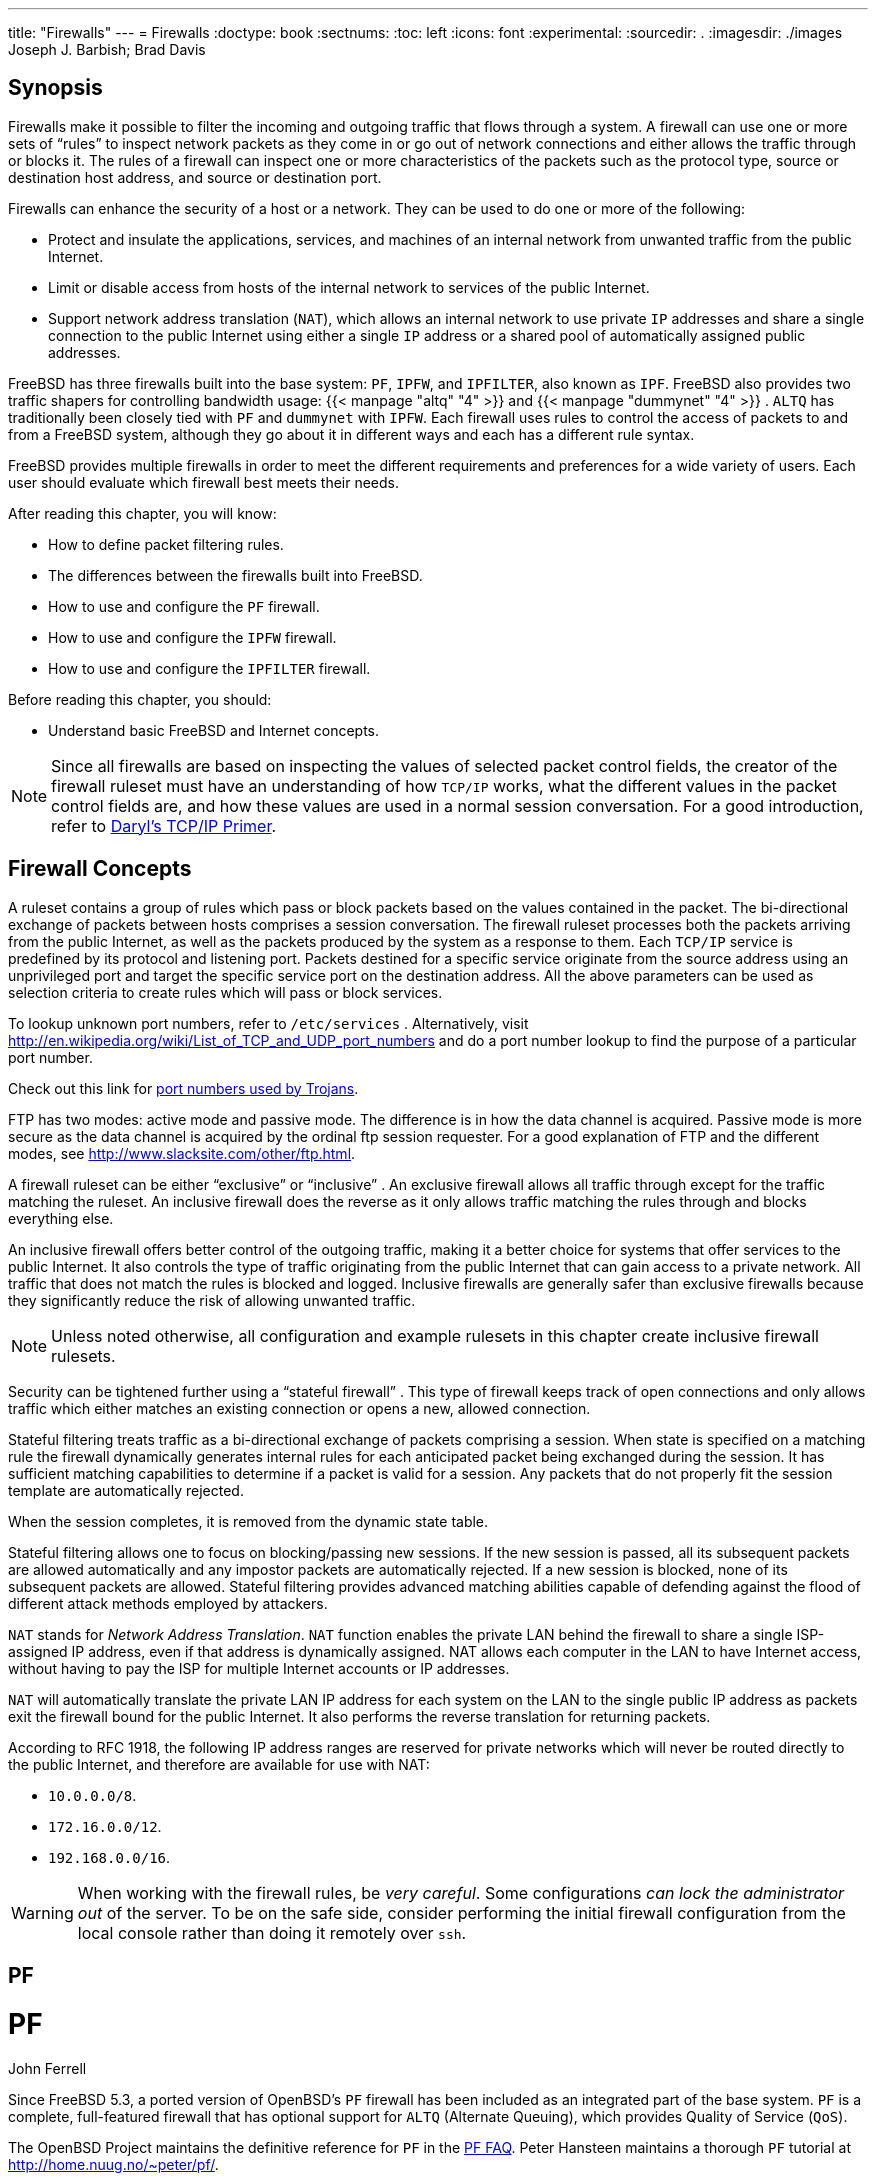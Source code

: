 ---
title: "Firewalls"
---
= Firewalls
:doctype: book
:sectnums:
:toc: left
:icons: font
:experimental:
:sourcedir: .
:imagesdir: ./images
Joseph J. Barbish; Brad Davis

(((firewall)))

(((security,firewalls)))

[[_firewalls_intro]]
== Synopsis


Firewalls make it possible to filter the incoming and outgoing traffic that flows through a system.
A firewall can use one or more sets of "`rules`"
 to inspect network packets as they come in or go out of network connections and either allows the traffic through or blocks it.
The rules of a firewall can inspect one or more characteristics of the packets such as the protocol type, source or destination host address, and source or destination port.

Firewalls can enhance the security of a host or a network.
They can be used to do one or more of the following:

* Protect and insulate the applications, services, and machines of an internal network from unwanted traffic from the public Internet.
* Limit or disable access from hosts of the internal network to services of the public Internet.
* Support network address translation ([acronym]``NAT``), which allows an internal network to use private [acronym]``IP`` addresses and share a single connection to the public Internet using either a single [acronym]``IP`` address or a shared pool of automatically assigned public addresses.


FreeBSD has three firewalls built into the base system: [app]``PF``, [app]``IPFW``, and [app]``IPFILTER``, also known as [app]``IPF``.
FreeBSD also provides two traffic shapers for controlling bandwidth usage:  {{< manpage "altq" "4" >}}
 and  {{< manpage "dummynet" "4" >}}
. [app]``ALTQ`` has traditionally been closely tied with [app]``PF`` and [app]``dummynet`` with [app]``IPFW``.
Each firewall uses rules to control the access of packets to and from a FreeBSD system, although they go about it in different ways and each has a different rule syntax.

FreeBSD provides multiple firewalls in order to meet the different requirements and preferences for a wide variety of users.
Each user should evaluate which firewall best meets their needs.

After reading this chapter, you will know:

* How to define packet filtering rules.
* The differences between the firewalls built into FreeBSD.
* How to use and configure the [app]``PF`` firewall.
* How to use and configure the [app]``IPFW`` firewall.
* How to use and configure the [app]``IPFILTER`` firewall.


Before reading this chapter, you should:

* Understand basic FreeBSD and Internet concepts.


[NOTE]
====
Since all firewalls are based on inspecting the values of selected packet control fields, the creator of the firewall ruleset must have an understanding of how [acronym]``TCP/IP`` works, what the different values in the packet control fields are, and how these values are used in a normal session conversation.
For a good introduction, refer to http://www.ipprimer.com[Daryl's
	  TCP/IP Primer].
====

[[_firewalls_concepts]]
== Firewall Concepts


A ruleset contains a group of rules which pass or block packets based on the values contained in the packet.
The bi-directional exchange of packets between hosts comprises a session conversation.
The firewall ruleset processes both the packets arriving from the public Internet, as well as the packets produced by the system as a response to them.
Each [acronym]``TCP/IP`` service is predefined by its protocol and listening port.
Packets destined for a specific service originate from the source address using an unprivileged port and target the specific service port on the destination address.
All the above parameters can be used as selection criteria to create rules which will pass or block services.

To lookup unknown port numbers, refer to [path]``/etc/services``
.
Alternatively, visit http://en.wikipedia.org/wiki/List_of_TCP_and_UDP_port_numbers and do a port number lookup to find the purpose of a particular port number.

Check out this link for http://web.archive.org/web/20150803024617/http://www.sans.org/security-resources/idfaq/oddports.php[port numbers used by Trojans].

FTP has two modes:  active mode and passive mode.
The difference is in how the data channel is acquired.
Passive mode is more secure as the data channel is acquired by the ordinal ftp session requester.
For a good explanation of FTP and the different modes, see http://www.slacksite.com/other/ftp.html.

A firewall ruleset can be either "`exclusive`"
 or "`inclusive`"
.
An exclusive firewall allows all traffic through except for the traffic matching the ruleset.
An inclusive firewall does the reverse as it only allows traffic matching the rules through and blocks everything else.

An inclusive firewall offers better control of the outgoing traffic, making it a better choice for systems that offer services to the public Internet.
It also controls the type of traffic originating from the public Internet that can gain access to a private network.
All traffic that does not match the rules is blocked and logged.
Inclusive firewalls are generally safer than exclusive firewalls because they significantly reduce the risk of allowing unwanted traffic.

[NOTE]
====
Unless noted otherwise, all configuration and example rulesets in this chapter create inclusive firewall rulesets.
====


Security can be tightened further using a "`stateful
	firewall`"
.
This type of firewall keeps track of open connections and only allows traffic which either matches an existing connection or opens a new, allowed connection.

Stateful filtering treats traffic as a bi-directional exchange of packets comprising a session.
When state is specified on a matching rule the firewall dynamically generates internal rules for each anticipated packet being exchanged during the session.
It has sufficient matching capabilities to determine if a packet is valid for a session.
Any packets that do not properly fit the session template are automatically rejected.

When the session completes, it is removed from the dynamic state table.

Stateful filtering allows one to focus on blocking/passing new sessions.
If the new session is passed, all its subsequent packets are allowed automatically and any impostor packets are automatically rejected.
If a new session is blocked, none of its subsequent packets are allowed.
Stateful filtering provides advanced matching abilities capable of defending against the flood of different attack methods employed by attackers.

[acronym]``NAT`` stands for __Network
	Address Translation__.
 [acronym]``NAT`` function enables the private LAN behind the firewall to share a single ISP-assigned IP address, even if that address is dynamically assigned.
NAT allows each computer in the LAN to have Internet access, without having to pay the ISP for multiple Internet accounts or IP addresses.

[acronym]``NAT`` will automatically translate the private LAN IP address for each system on the LAN to the single public IP address as packets exit the firewall bound for the public Internet.
It also performs the reverse translation for returning packets.

According to RFC 1918, the following IP address ranges are reserved for private networks which will never be routed directly to the public Internet, and therefore are available for use with NAT:

* ``10.0.0.0/8``.
* ``172.16.0.0/12``.
* ``192.168.0.0/16``.


[WARNING]
====
When working with the firewall rules, be __very
	  careful__.
Some configurations _can
	  lock the administrator out_ of the server.
To be on the safe side, consider performing the initial firewall configuration from the local console rather than doing it remotely over [app]``ssh``.
====

[[_firewalls_pf]]
== PF
= PF
:imagesdir: ./images
John Ferrell

(((firewall,PF)))


Since FreeBSD{nbsp}5.3, a ported version of OpenBSD's [app]``PF`` firewall has been included as an integrated part of the base system. [app]``PF`` is a complete, full-featured firewall that has optional support for [app]``ALTQ`` (Alternate Queuing), which provides Quality of Service ([acronym]``QoS``).

The OpenBSD Project maintains the definitive reference for [app]``PF`` in the http://www.openbsd.org/faq/pf/[PF FAQ].
Peter Hansteen maintains a thorough [app]``PF`` tutorial at http://home.nuug.no/~peter/pf/.

[WARNING]
====
When reading the http://www.openbsd.org/faq/pf/[PF FAQ], keep in mind that FreeBSD's version of [app]``PF`` has diverged substantially from the upstream OpenBSD version over the years.
Not all features work the same way on FreeBSD as they do in OpenBSD and vice versa.
====


The link:FreeBSD packet filter mailing list is a good place to ask questions about configuring and running the [app]``PF`` firewall.
Check the mailing list archives before asking a question as it may have already been answered.

This section of the Handbook focuses on [app]``PF`` as it pertains to FreeBSD.
It demonstrates how to enable [app]``PF`` and [app]``ALTQ``.
It also provides several examples for creating rulesets on a FreeBSD system.

=== Enabling PF


To use [app]``PF``, its kernel module must be first loaded.
This section describes the entries that can be added to [path]``/etc/rc.conf``
	to enable [app]``PF``.

Start by adding `pf_enable=yes` to [path]``/etc/rc.conf``
:

----
# sysrc pf_enable=yes
----


Additional options, described in  {{< manpage "pfctl" "8" >}}
, can be passed to [app]``PF`` when it is started.
Add or change this entry in [path]``/etc/rc.conf``
	and specify any required flags between the two quotes (``""``):

[source]
----
pf_flags=""                     # additional flags for pfctl startup
----

[app]``
PF`` will not start if it cannot find its ruleset configuration file.
By default, FreeBSD does not ship with a ruleset and there is no [path]``/etc/pf.conf``
.
Example rulesets can be found in [path]``/usr/share/examples/pf/``
.
If a custom ruleset has been saved somewhere else, add a line to [path]``/etc/rc.conf``
 which specifies the full path to the file:

[source]
----
pf_rules="/path/to/pf.conf"
----


Logging support for [app]``PF`` is provided by  {{< manpage "pflog" "4" >}}
.
To enable logging support, add `pflog_enable=yes` to [path]``/etc/rc.conf``
:

----
# sysrc pflog_enable=yes
----


The following lines can also be added to change the default location of the log file or to specify any additional flags to pass to  {{< manpage "pflog" "4" >}}
 when it is started:

[source]
----
pflog_logfile="/var/log/pflog"  # where pflogd should store the logfile
pflog_flags=""                  # additional flags for pflogd startup
----


Finally, if there is a [acronym]``LAN`` behind the firewall and packets need to be forwarded for the computers on the [acronym]``LAN``, or [acronym]``NAT`` is required, enable the following option:

[source]
----
gateway_enable="YES"            # Enable as LAN gateway
----


After saving the needed edits, [app]``PF`` can be started with logging support by typing:

----
# service pf start
# service pflog start
----


By default, [app]``PF`` reads its configuration rules from [path]``/etc/pf.conf``
 and modifies, drops, or passes packets according to the rules or definitions specified in this file.
The FreeBSD installation includes several sample files located in [path]``/usr/share/examples/pf/``
.
Refer to the http://www.openbsd.org/faq/pf/[PF
	  FAQ] for complete coverage of [app]``PF`` rulesets.

To control [app]``PF``, use [command]``pfctl``.
 <<_pfctl>> summarizes some useful options to this command.
Refer to  {{< manpage "pfctl" "8" >}}
	for a description of all available options:
[[_pfctl]]
.Useful [command]``pfctl`` Options
[cols="1,1", frame="none", options="header"]
|===
| Command
| Purpose

|[command]``pfctl
		  -e``
|Enable [app]``PF``.

|[command]``pfctl
		  -d``
|Disable [app]``PF``.

|[command]``pfctl -F all
		  -f /etc/pf.conf``
|Flush all [acronym]``NAT``, filter, state,
		and table rules and reload
		[path]``/etc/pf.conf``
.

|[command]``pfctl -s [ rules \| nat \|
		  states ]``
|Report on the filter rules,
		[acronym]``NAT`` rules, or state
		table.

|[command]``pfctl -vnf
		  /etc/pf.conf``
|Check [path]``/etc/pf.conf``
 for
		errors, but do not load ruleset.
|===

[TIP]
====
[package]#security/sudo#
 is useful for running commands like [command]``pfctl`` that require elevated privileges.
It can be installed from the Ports Collection.
====


To keep an eye on the traffic that passes through the [app]``PF`` firewall, consider installing the [package]#sysutils/pftop#
 package or port.
Once installed, [app]``pftop`` can be run to view a running snapshot of traffic in a format which is similar to  {{< manpage "top" "1" >}}
.

[[_pf_tutorial]]
=== PF Rulesets
= PF Rulesets
:imagesdir: ./images
Peter Hansteen


This section demonstrates how to create a customized ruleset.
It starts with the simplest of rulesets and builds upon its concepts using several examples to demonstrate real-world usage of [app]``PF``'s many features.

The simplest possible ruleset is for a single machine that does not run any services and which needs access to one network, which may be the Internet.
To create this minimal ruleset, edit [path]``/etc/pf.conf``
 so it looks like this:

[source]
----
block in all
pass out all keep state
----


The first rule denies all incoming traffic by default.
The second rule allows connections created by this system to pass out, while retaining state information on those connections.
This state information allows return traffic for those connections to pass back and should only be used on machines that can be trusted.
The ruleset can be loaded with:

----
# pfctl -e ; pfctl -f /etc/pf.conf
----


In addition to keeping state, [app]``PF`` provides [term]_lists_
 and [term]_macros_
 which can be defined for use when creating rules.
Macros can include lists and need to be defined before use.
As an example, insert these lines at the very top of the ruleset:

[source]
----
tcp_services = "{ ssh, smtp, domain, www, pop3, auth, pop3s }"
udp_services = "{ domain }"
----

[app]``
PF`` understands port names as well as port numbers, as long as the names are listed in [path]``/etc/services``
.
This example creates two macros.
The first is a list of seven [acronym]``TCP`` port names and the second is one [acronym]``UDP`` port name.
Once defined, macros can be used in rules.
In this example, all traffic is blocked except for the  connections initiated by this system for the seven specified [acronym]``TCP`` services and the one specified [acronym]``UDP`` service:

[source]
----
tcp_services = "{ ssh, smtp, domain, www, pop3, auth, pop3s }"
udp_services = "{ domain }"
block all
pass out proto tcp to any port $tcp_services keep state
pass proto udp to any port $udp_services keep state
----


Even though [acronym]``UDP`` is considered to be a stateless protocol, [app]``PF`` is able to track some state information.
For example, when a [acronym]``UDP`` request is passed which asks a name server about a domain name, [app]``PF`` will watch for the response to pass it back.

Whenever an edit is made to a ruleset, the new rules must be loaded so they can be used:

----
# pfctl -f /etc/pf.conf
----


If there are no syntax errors, [command]``pfctl``	will not output any messages during the rule load.
Rules can also be tested before attempting to load them:

----
# pfctl -nf /etc/pf.conf
----


Including [option]``-n`` causes the rules to be interpreted only, but not loaded.
This provides an opportunity to correct any errors.
At all times, the last valid ruleset loaded will be enforced until either [app]``PF`` is disabled or a new ruleset is loaded.

[TIP]
====
Adding [option]``-v`` to a [command]``pfctl``	  ruleset verify or load will display the fully parsed rules exactly the way they will be loaded.
This is extremely useful when debugging rules.
====

[[_pftut_gateway]]
==== A Simple Gateway with NAT


This section demonstrates how to configure a FreeBSD system running [app]``PF`` to act as a gateway for at least one other machine.
The gateway needs at least two network interfaces, each connected to a separate network.
In this example, [path]``xl1``
 is connected to the Internet and [path]``xl0``
 is connected to the internal network.

First, enable the gateway to let the machine forward the network traffic it receives on one interface to another interface.
This [app]``sysctl``	  setting will forward [acronym]``IPv4`` packets:

----
# sysctl net.inet.ip.forwarding=1
----


To forward [acronym]``IPv6`` traffic, use:

----
# sysctl net.inet6.ip6.forwarding=1
----


To enable these settings at system boot, use  {{< manpage "sysrc" "8" >}}
 to add them to [path]``/etc/rc.conf``
:

----
# sysrc gateway_enable=yes
# sysrc ipv6_gateway_enable=yes
----


Verify with [command]``ifconfig`` that both of the interfaces are up and running.

Next, create the [app]``PF`` rules to allow the gateway to pass traffic.
While the following rule allows stateful traffic to pass from the Internet  to hosts on the network, the `to` keyword does not guarantee passage all the way from source to destination:

[source]
----
pass in on xl1 from xl1:network to xl0:network port $ports keep state
----


That rule only lets the traffic pass in to the gateway on the internal interface.
To let the packets go further, a matching rule is needed:

[source]
----
pass out on xl0 from xl1:network to xl0:network port $ports keep state
----


While these two rules will work, rules this specific are rarely needed.
For a busy network admin, a readable ruleset is a safer ruleset.
The remainder of this section demonstrates how to keep the rules as simple as possible for readability.
For example, those two rules could be replaced with one rule:

[source]
----
pass from xl1:network to any port $ports keep state
----


The `interface:network` notation can be replaced with a macro to make the ruleset even more readable.
For example, a `$localnet` macro could be defined as the network directly attached to the internal interface (``$xl1:network``). Alternatively, the definition of `$localnet` could be changed to an _IP address/netmask_ notation to denote a network, such as `192.168.100.1/24` for a subnet of private addresses.

If required, `$localnet` could even be defined as a list of networks.
Whatever the specific needs, a sensible `$localnet` definition could be used in a typical pass rule as follows:

[source]
----
pass from $localnet to any port $ports keep state
----


The following sample ruleset allows all traffic initiated by machines on the internal network.
It first defines two macros to represent the external and internal 3COM interfaces of the gateway.

[NOTE]
====
For dialup users, the external interface will use [path]``tun0``
.
For an [acronym]``ADSL`` connection, specifically those using [acronym]``PPP`` over Ethernet ([acronym]``PPPoE``), the correct external interface is [path]``tun0``
, not the physical Ethernet interface.
====

[source]
----
ext_if = "xl0"	# macro for external interface - use tun0 for PPPoE
int_if = "xl1"	# macro for internal interface
localnet = $int_if:network
# ext_if IP address could be dynamic, hence ($ext_if)
nat on $ext_if from $localnet to any -> ($ext_if)
block all
pass from { lo0, $localnet } to any keep state
----


This ruleset introduces the `nat` rule which is used to handle the network address translation from the non-routable addresses inside the internal network to the [acronym]``IP`` address assigned to the external interface.
The parentheses surrounding the last part of the nat rule `($ext_if)` is included when the [acronym]``IP`` address of the external interface is dynamically assigned.
It ensures that network traffic runs without serious interruptions even if the external [acronym]``IP`` address changes.

Note that this ruleset probably allows more traffic to pass out of the network than is needed.
One reasonable setup could create this macro:

[source]
----
client_out = "{ ftp-data, ftp, ssh, domain, pop3, auth, nntp, http, \
    https, cvspserver, 2628, 5999, 8000, 8080 }"
----


to use in the main pass rule:

[source]
----
pass inet proto tcp from $localnet to any port $client_out \
    flags S/SA keep state
----


A few other pass rules may be needed.
This one enables [acronym]``SSH`` on the external interface:

[source]
----
pass in inet proto tcp to $ext_if port ssh
----


This macro definition and rule allows [acronym]``DNS`` and [acronym]``NTP`` for internal clients:

[source]
----
udp_services = "{ domain, ntp }"
pass quick inet proto { tcp, udp } to any port $udp_services keep state
----


Note the `quick` keyword in this rule.
Since the ruleset consists of several rules, it is important to understand the relationships between the rules in a ruleset.
Rules are evaluated from top to bottom, in the sequence they are written.
For each packet or connection evaluated by [app]``PF``, _the last matching rule_ in the ruleset is the one which is applied.
However, when a packet matches a rule which contains the `quick` keyword, the rule processing stops and the packet is treated according to that rule.
This is very useful when an exception to the general rules is needed.

[[_pftut_ftp]]
==== Creating an FTP Proxy


Configuring working [acronym]``FTP`` rules can be problematic due to the nature of the [acronym]``FTP``	  protocol.
 [acronym]``FTP`` pre-dates firewalls by several decades and is insecure in its design.
The most common points against using [acronym]``FTP``	  include:

* Passwords are transferred in the clear.
* The protocol demands the use of at least two [acronym]``TCP`` connections (control and data) on separate ports.
* When a session is established, data is communicated using randomly selected ports.


All of these points present security challenges, even before considering any potential security weaknesses in client or server software.
More secure alternatives for file transfer exist, such as  {{< manpage "sftp" "1" >}}
 or  {{< manpage "scp" "1" >}}
, which both feature authentication and data transfer over encrypted connections..

For those situations when [acronym]``FTP`` is required, [app]``PF`` provides redirection of [acronym]``FTP`` traffic to a small proxy program called  {{< manpage "ftp-proxy" "8" >}}
, which is included in the base system of FreeBSD.
The role of the proxy is to dynamically insert and delete rules in the ruleset, using a set of anchors, to correctly handle [acronym]``FTP`` traffic.

To enable the [acronym]``FTP`` proxy, add this line to [path]``/etc/rc.conf``
:

[source]
----
ftpproxy_enable="YES"
----


Then start the proxy by running [command]``service
	    ftp-proxy start``.

For a basic configuration, three elements need to be added to [path]``/etc/pf.conf``
.
First, the anchors which the proxy will use to insert the rules it generates for the [acronym]``FTP`` sessions:

[source]
----
nat-anchor "ftp-proxy/*"
rdr-anchor "ftp-proxy/*"
----


Second, a pass rule is needed to allow [acronym]``FTP`` traffic in to the proxy.

Third, redirection and [acronym]``NAT`` rules need to be defined before the filtering rules.
Insert this `rdr` rule immediately after the `nat` rule:

[source]
----
rdr pass on $int_if proto tcp from any to any port ftp -> 127.0.0.1 port 8021
----


Finally, allow the redirected traffic to pass:

[source]
----
pass out proto tcp from $proxy to any port ftp
----


where `$proxy` expands to the address the proxy daemon is bound to.

Save [path]``/etc/pf.conf``
, load the new rules, and verify from a client that [acronym]``FTP``	  connections are working:

----
# pfctl -f /etc/pf.conf
----


This example covers a basic setup where the clients in the local network need to contact [acronym]``FTP``	  servers elsewhere.
This basic configuration should work well with most combinations of [acronym]``FTP``	  clients and servers.
As shown in  {{< manpage "ftp-proxy" "8" >}}
, the proxy's behavior can be changed in various ways by adding options to the `ftpproxy_flags=` line.
Some clients or servers may have specific quirks that must be compensated for in the configuration, or there may be a need to integrate the proxy in specific ways such as assigning [acronym]``FTP`` traffic to a specific queue.

For ways to run an [acronym]``FTP`` server protected by [app]``PF`` and  {{< manpage "ftp-proxy" "8" >}}
, configure a separate [command]``ftp-proxy`` in reverse mode, using [option]``-R``, on a separate port with its own redirecting pass rule.

[[_pftut_icmp]]
==== Managing ICMP


Many of the tools used for debugging or troubleshooting a [acronym]``TCP/IP`` network rely on the Internet Control Message Protocol ([acronym]``ICMP``), which was designed specifically with debugging in mind.

The [acronym]``ICMP`` protocol sends and receives _control messages_ between hosts and gateways, mainly to provide feedback to a sender about any unusual or difficult conditions enroute to the target host.
Routers use [acronym]``ICMP`` to negotiate packet sizes and other transmission parameters in a process often referred to as __path [acronym]``__MTU__``
	    discovery__.

From a firewall perspective, some [acronym]``ICMP`` control messages are vulnerable to known attack vectors.
Also, letting all diagnostic traffic pass unconditionally makes debugging easier, but it also makes it easier for others to extract information about the network.
For these reasons, the following rule may not be optimal:

[source]
----
pass inet proto icmp from any to any
----


One solution is to let all [acronym]``ICMP``	  traffic from the local network through while stopping all probes from outside the network:

[source]
----
pass inet proto icmp from $localnet to any keep state
pass inet proto icmp from any to $ext_if keep state
----


Additional options are available which demonstrate some of [app]``PF``'s flexibility.
For example, rather than allowing all [acronym]``ICMP``	  messages, one can specify the messages used by  {{< manpage "ping" "8" >}}
	  and  {{< manpage "traceroute" "8" >}}
.
Start by defining a macro for that type of message:

[source]
----
icmp_types = "echoreq"
----


and a rule which uses the macro:

[source]
----
pass inet proto icmp all icmp-type $icmp_types keep state
----


If other types of [acronym]``ICMP`` packets are needed, expand `icmp_types` to a list of those packet types.
Type [command]``more
	    /usr/src/sbin/pfctl/pfctl_parser.c`` to see the list of [acronym]``ICMP`` message types supported by [app]``PF``.
Refer to http://www.iana.org/assignments/icmp-parameters/icmp-parameters.xhtml	  for an explanation of each message type.

Since Unix [command]``traceroute`` uses [acronym]``UDP`` by default, another rule is needed to allow Unix [command]``traceroute``:

[source]
----
# allow out the default range for traceroute(8):
pass out on $ext_if inet proto udp from any to any port 33433 >< 33626 keep state
----


Since [command]``TRACERT.EXE`` on Microsoft Windows systems uses [acronym]``ICMP`` echo request messages, only the first rule is needed to allow network traces from those systems.
Unix [command]``traceroute`` can be instructed to use other protocols as well, and will use [acronym]``ICMP`` echo request messages if [option]``-I`` is used.
Check the  {{< manpage "traceroute" "8" >}}
 man page for details.

[[_pftut_pathmtudisc]]
===== Path MTU Discovery


Internet protocols are designed to be device independent, and one consequence of device independence is that the optimal packet size for a given connection cannot always be predicted reliably.
The main constraint on packet size is the [term]_Maximum Transmission
	      Unit_
 ([acronym]``MTU``) which sets the upper limit on the packet size for an interface.
Type [command]``ifconfig`` to view the [acronym]``MTU``s for a system's network interfaces.

[acronym]``TCP/IP`` uses a process known as path [acronym]``MTU`` discovery to determine the right packet size for a connection.
This process sends packets of varying sizes with the "`Do not fragment`"
	    flag set, expecting an [acronym]``ICMP`` return packet of "`type 3, code 4`"
 when the upper limit has been reached.
Type 3 means "`destination
	      unreachable`"
, and code 4 is short for "`fragmentation needed, but the do-not-fragment flag
	      is set`"
.
To allow path MTU discovery in order to support connections to other [acronym]``MTU``s, add the `destination unreachable` type to the `icmp_types` macro:

[source]
----
icmp_types = "{ echoreq, unreach }"
----


Since the pass rule already uses that macro, it does not need to be modified to support the new [acronym]``ICMP`` type:

[source]
----
pass inet proto icmp all icmp-type $icmp_types keep state
----

[app]``
PF`` allows filtering on all variations of [acronym]``ICMP`` types and codes.
The list of possible types and codes are documented in  {{< manpage "icmp" "4" >}}
 and  {{< manpage "icmp6" "4" >}}
.

[[_pftut_tables]]
==== Using Tables


Some types of data are relevant to filtering and redirection at a given time, but their definition is too long to be included in the ruleset file. [app]``PF`` supports the use of tables, which are defined lists that can be manipulated without needing to reload the entire ruleset, and which can provide fast lookups.
Table names are always enclosed within ``< >``, like this:

[source]
----
table <clients> { 192.168.2.0/24, !192.168.2.5 }
----


In this example, the `192.168.2.0/24`	  network is part of the table, except for the address ``192.168.2.5``, which is excluded using the `!` operator.
It is also possible to load tables from files where each item is on a separate line, as seen in this example [path]``/etc/clients``
:

[source]
----
192.168.2.0/24
!192.168.2.5
----


To refer to the file, define the table like this:

[source]
----
table <clients> persist file "/etc/clients"
----


Once the table is defined, it can be referenced by a rule:

[source]
----
pass inet proto tcp from <clients> to any port $client_out flags S/SA keep state
----


A table's contents can be manipulated live, using [command]``pfctl``.
This example adds another network to the table:

----
# pfctl -t clients -T add 192.168.1.0/16
----


Note that any changes made this way will take affect now, making them ideal for testing, but will not survive a power failure or reboot.
To make the changes permanent, modify the definition of the table in the ruleset or edit the file that the table refers to.
One can maintain the on-disk copy of the table using a  {{< manpage "cron" "8" >}}
 job which dumps the table's contents to disk at regular intervals, using a command such as [command]``pfctl -t clients -T show
	    >/etc/clients``.
Alternatively, [path]``/etc/clients``
 can be updated with the in-memory table contents:

----
# pfctl -t clients -T replace -f /etc/clients
----

[[_pftut_overload]]
==== Using Overload Tables to Protect SSH


Those who run [acronym]``SSH`` on an external interface have probably seen something like this in the authentication logs:

[source]
----
Sep 26 03:12:34 skapet sshd[25771]: Failed password for root from 200.72.41.31 port 40992 ssh2
Sep 26 03:12:34 skapet sshd[5279]: Failed password for root from 200.72.41.31 port 40992 ssh2
Sep 26 03:12:35 skapet sshd[5279]: Received disconnect from 200.72.41.31: 11: Bye Bye
Sep 26 03:12:44 skapet sshd[29635]: Invalid user admin from 200.72.41.31
Sep 26 03:12:44 skapet sshd[24703]: input_userauth_request: invalid user admin
Sep 26 03:12:44 skapet sshd[24703]: Failed password for invalid user admin from 200.72.41.31 port 41484 ssh2
----


This is indicative of a brute force attack where somebody or some program is trying to discover the user name and password which will let them into the system.

If external [acronym]``SSH`` access is needed for legitimate users, changing the default port used by [acronym]``SSH`` can offer some protection.
However, [app]``PF`` provides a more elegant solution.
Pass rules can contain limits on what connecting hosts can do and violators can be banished to a table of addresses which are denied some or all access.
It is even possible to drop all existing connections from machines which overreach the limits.

To configure this, create this table in the tables section of the ruleset:

[source]
----
table <bruteforce> persist
----


Then, somewhere early in the ruleset, add rules to block brute access while allowing legitimate access:

[source]
----
block quick from <bruteforce>
pass inet proto tcp from any to $localnet port $tcp_services \
    flags S/SA keep state \
    (max-src-conn 100, max-src-conn-rate 15/5, \
    overload <bruteforce> flush global)
----


The part in parentheses defines the limits and the numbers should be changed to meet local requirements.
It can be read as follows:

`max-src-conn` is the number of simultaneous connections allowed from one host.

`max-src-conn-rate` is the rate of new connections allowed from any single host ([replaceable]``15``) per number of seconds ([replaceable]``5``).

`overload <bruteforce>` means that any host which exceeds these limits gets its address added to the `bruteforce` table.
The ruleset blocks all traffic from addresses in the `bruteforce` table.

Finally, `flush global` says that when a host reaches the limit, that all (``global``) of that host's connections will be terminated (``flush``).

[NOTE]
====
These rules will _not_ block slow bruteforcers, as described in http://home.nuug.no/~peter/hailmary2013/.
====


This example ruleset is intended mainly as an illustration.
For example, if a generous number of connections in general are wanted, but the desire is to be more restrictive when it comes to [app]``ssh``, supplement the rule above with something like the one below, early on in the rule set:

[source]
----
pass quick proto { tcp, udp } from any to any port ssh \
    flags S/SA keep state \
    (max-src-conn 15, max-src-conn-rate 5/3, \
    overload <bruteforce> flush global)
----

.It May Not be Necessary to Block AllOverloaders
[NOTE]
====
It is worth noting that the overload mechanism is a general technique which does not apply exclusively to [acronym]``SSH``, and it is not always optimal to entirely block all traffic from offenders.

For example, an overload rule could be used to protect a mail service or a web service, and the overload table could be used in a rule to assign offenders to a queue with a minimal bandwidth allocation or to redirect to a specific web page.
====


Over time, tables will be filled by overload rules and their size will grow incrementally, taking up more memory.
Sometimes an [acronym]``IP`` address that is blocked is a dynamically assigned one, which has since been assigned to a host who has a legitimate reason to communicate with hosts in the local network.

For situations like these, [app]``pfctl`` provides the ability to expire table entries.
For example, this command will remove `<bruteforce>` table entries which have not been referenced for `86400`	  seconds:

----
# pfctl -t bruteforce -T expire 86400
----


Similar functionality is provided by [package]#security/expiretable#
, which removes table entries which have not been accessed for a specified period of time.

Once installed, [app]``expiretable``	  can be run to remove `<bruteforce>`	  table entries older than a specified age.
This example removes all entries older than 24 hours:

[source]
----
/usr/local/sbin/expiretable -v -d -t 24h bruteforce
----

[[_pftut_spamd]]
==== Protecting Against SPAM


Not to be confused with the [app]``spamd`` daemon which comes bundled with [app]``spamassassin``, [package]#mail/spamd#
 can be configured with [app]``PF`` to provide an outer defense against [acronym]``SPAM``.
This [app]``spamd`` hooks into the [app]``PF`` configuration using a set of redirections.

Spammers tend to send a large number of messages, and [acronym]``SPAM`` is mainly sent from a few spammer friendly networks and a large number of hijacked machines, both of which are reported to [term]_blacklists_
 fairly quickly.

When an [acronym]``SMTP`` connection from an address in a blacklist is received, [app]``spamd`` presents its banner and immediately switches to a mode where it answers [acronym]``SMTP`` traffic one byte at a time.
This technique, which is intended to waste as much time as possible on the spammer's end, is called [term]_tarpitting_
.
The specific implementation which uses one byte [acronym]``SMTP``	  replies is often referred to as [term]_stuttering_
.

This example demonstrates the basic procedure for setting up [app]``spamd`` with automatically updated blacklists.
Refer to the man pages which are installed with [package]#mail/spamd#
 for more information.

.Procedure: Configuring [app]``spamd``
. Install the [package]#mail/spamd# package or port. To use [app]``spamd``'s greylisting features,  {{< manpage "fdescfs" "5" >}} must be mounted at [path]``/dev/fd`` . Add the following line to [path]``/etc/fstab`` :
+

[source]
----
 fdescfs /dev/fd fdescfs rw 0 0
----
+
Then, mount the filesystem:
+

[source]
----
# mount fdescfs
----
. Next, edit the [app]``PF`` ruleset to include:
+

[source]
----
table <spamd> persist
table <spamd-white> persist
rdr pass on $ext_if inet proto tcp from <spamd> to \
    { $ext_if, $localnet } port smtp -> 127.0.0.1 port 8025
rdr pass on $ext_if inet proto tcp from !<spamd-white> to \
    { $ext_if, $localnet } port smtp -> 127.0.0.1 port 8025
----
+
The two tables `<spamd>` and `<spamd-white>` are essential. [acronym]``SMTP`` traffic from an address listed in `<spamd>` but not in `<spamd-white>` is redirected to the [app]``spamd`` daemon listening at port 8025.
. The next step is to configure [app]``spamd`` in [path]``/usr/local/etc/spamd.conf`` and to add some [path]``rc.conf`` parameters.
+ 
The installation of [package]#mail/spamd#
includes a sample configuration file ([path]``/usr/local/etc/spamd.conf.sample``
) and a man page for [path]``spamd.conf``
.
Refer to these for additional configuration options beyond those shown in this example.
+ 
One of the first lines in the configuration file that does not begin with a `\#` comment sign contains the block which defines the `all` list, which specifies the lists to use:
+

[source]
----
all:\
    :traplist:whitelist:
----
+
This entry adds the desired blacklists, separated by colons (``:``).  To use a whitelist to subtract addresses from a blacklist, add the name of the whitelist _immediately_ after the name of that blacklist.
For example: ``:blacklist:whitelist:``.
+ 
This is followed by the specified blacklist's definition:
+

[source]
----
traplist:\
    :black:\
    :msg="SPAM. Your address %A has sent spam within the last 24 hours":\
    :method=http:\
    :file=www.openbsd.org/spamd/traplist.gz
----
+
where the first line is the name of the blacklist and the second line specifies the list type.
The `msg` field contains the message to display to blacklisted senders during the [acronym]``SMTP`` dialogue.
The `method` field specifies how [app]``spamd-setup`` fetches the list data; supported methods are ``http``, ``ftp``, from a `file` in a mounted file system, and via `exec` of an external program.
Finally, the `file` field specifies the name of the file [app]``spamd``	      expects to receive.
+ 
The definition of the specified whitelist is similar, but omits the `msg` field since a message is not needed:
+

[source]
----
whitelist:\
    :white:\
    :method=file:\
    :file=/var/mail/whitelist.txt
----
+
.Choose Data Sources with Care
TIP: Using all the blacklists in the sample [path]``spamd.conf``
 will blacklist large blocks of the Internet.
Administrators need to edit the file to create an optimal configuration which uses applicable data sources and, when necessary, uses custom lists.
+


+
Next, add this entry to [path]``/etc/rc.conf``
.
Additional flags are described in the man page specified by the comment:
+

[source]
----
spamd_flags="-v" # use "" and see spamd-setup(8) for flags
----
+
When finished, reload the ruleset, start [app]``spamd`` by typing [command]``service obspamd start``, and complete the configuration using [command]``spamd-setup``.
Finally, create a  {{< manpage "cron" "8" >}}
job which calls [command]``spamd-setup`` to update the tables at reasonable intervals.


On a typical gateway in front of a mail server, hosts will soon start getting trapped within a few seconds to several minutes.

[app]``PF`` also supports [term]_greylisting_
, which temporarily rejects messages from unknown hosts with [replaceable]``45n`` codes.
Messages from greylisted hosts which try again within a reasonable time are let through.
Traffic from senders which are set up to behave within the limits set by RFC 1123 and RFC 2821 are immediately let through.

More information about greylisting as a technique can be found at the http://www.greylisting.org/[greylisting.org]	  web site.
The most amazing thing about greylisting, apart from its simplicity, is that it still works.
Spammers and malware writers have been very slow to adapt to bypass this technique.

The basic procedure for configuring greylisting is as follows:

.Procedure: Configuring Greylisting
. Make sure that  {{< manpage "fdescfs" "5" >}} is mounted as described in Step 1 of the previous Procedure.
. To run [app]``spamd`` in greylisting mode, add this line to [path]``/etc/rc.conf`` :
+

[source]
----
spamd_grey="YES"  # use spamd greylisting if YES
----
+
Refer to the [app]``spamd`` man page for descriptions of additional related parameters.
. To complete the greylisting setup:
+

[source]
----
# service obspamd restart
# service obspamlogd start
----


Behind the scenes, the [app]``spamdb``	  database tool and the [app]``spamlogd``	  whitelist updater perform essential functions for the greylisting feature.
 [app]``spamdb`` is the administrator's main interface to managing the black, grey, and white lists via the contents of the [path]``/var/db/spamdb``
 database.

[[_pftut_hygiene]]
==== Network Hygiene


This section describes how ``block-policy``, ``scrub``, and `antispoof` can be used to make the ruleset behave sanely.

The `block-policy` is an option which can be set in the `options` part of the ruleset, which precedes the redirection and filtering rules.
This option determines which feedback, if any, [app]``PF`` sends to hosts that are blocked by a rule.
The option has two possible values: `drop` drops blocked packets with no feedback, and `return` returns a status code such as ``Connection refused``.

If not set, the default policy is ``drop``.
To change the ``block-policy``, specify the desired value:

[source]
----
set block-policy return
----


In [app]``PF``, `scrub` is a keyword which enables network packet normalization.
This process reassembles fragmented packets and drops TCP packets that have invalid flag combinations.
Enabling `scrub` provides a measure of protection against certain kinds of attacks based on incorrect handling of packet fragments.
A number of options are available, but the simplest form is suitable for most configurations:

[source]
----
scrub in all
----


Some services, such as [acronym]``NFS``, require specific fragment handling options.
Refer to https://home.nuug.no/~peter/pf/en/scrub.html	  for more information.

This example reassembles fragments, clears the "`do not fragment`"
 bit, and sets the maximum segment size to 1440 bytes:

[source]
----
scrub in all fragment reassemble no-df max-mss 1440
----


The `antispoof` mechanism protects against activity from spoofed or forged [acronym]``IP`` addresses, mainly by blocking packets appearing on interfaces and in directions which are logically not possible.

These rules weed out spoofed traffic coming in from the rest of the world as well as any spoofed packets which originate in the local network:

[source]
----
antispoof for $ext_if
antispoof for $int_if
----

[[_pftut_unrouteables]]
==== Handling Non-Routable Addresses


Even with a properly configured gateway to handle network address translation, one may have to compensate for other people's misconfigurations.
A common misconfiguration is to let traffic with non-routable addresses out to the Internet.
Since traffic from non-routeable addresses can play a part in several [acronym]``DoS`` attack techniques, consider explicitly blocking traffic from non-routeable addresses from entering the network through the external interface.

In this example, a macro containing non-routable addresses is defined, then used in blocking rules.
Traffic to and from these addresses is quietly dropped on the gateway's external interface.

[source]
----
martians = "{ 127.0.0.0/8, 192.168.0.0/16, 172.16.0.0/12, \
	      10.0.0.0/8, 169.254.0.0/16, 192.0.2.0/24, \
	      0.0.0.0/8, 240.0.0.0/4 }"

block drop in quick on $ext_if from $martians to any
block drop out quick on $ext_if from any to $martians
----

=== Enabling ALTQ


On FreeBSD, [app]``ALTQ`` can be used with [app]``PF`` to provide Quality of Service ([acronym]``QOS``).  Once [app]``ALTQ`` is enabled, queues can be defined in the ruleset which determine the processing priority of outbound packets.

Before enabling [app]``ALTQ``, refer to  {{< manpage "altq" "4" >}}
 to determine if the drivers for the network cards installed on the system support it.

[app]``ALTQ`` is not available as a loadable kernel module.
If the system's interfaces support [app]``ALTQ``, create a custom kernel using the instructions in <<_kernelconfig>>.
The following kernel options are available.
The first is needed to enable [app]``ALTQ``.
At least one of the other options is necessary to specify the queueing scheduler algorithm:

[source]
----
options         ALTQ
options         ALTQ_CBQ        # Class Based Queuing (CBQ)
options         ALTQ_RED        # Random Early Detection (RED)
options         ALTQ_RIO        # RED In/Out
options         ALTQ_HFSC       # Hierarchical Packet Scheduler (HFSC)
options         ALTQ_PRIQ       # Priority Queuing (PRIQ)
----


The following scheduler algorithms are available:

CBQ::
Class Based Queuing ([acronym]``CBQ``) is used to divide a connection's bandwidth into different classes or queues to prioritize traffic based on filter rules.

RED::
Random Early Detection ([acronym]``RED``) is used to avoid network congestion by measuring the length of the queue and comparing it to the minimum and maximum thresholds for the queue.
When the queue is over the maximum, all new packets are randomly dropped.

RIO::
In Random Early Detection In and Out ([acronym]``RIO``) mode, [acronym]``RED``	      maintains multiple average queue lengths and multiple threshold values, one for each [acronym]``QOS`` level.

HFSC::
Hierarchical Fair Service Curve Packet Scheduler ([acronym]``HFSC``) is described in http://www-2.cs.cmu.edu/~hzhang/HFSC/main.html.

PRIQ::
Priority Queuing ([acronym]``PRIQ``) always passes traffic that is in a higher queue first.


More information about the scheduling algorithms and example rulesets are available at the https://web.archive.org/web/20151109213426/http://www.openbsd.org/faq/pf/queueing.html[OpenBSD's web archive].

[[_firewalls_ipfw]]
== IPFW

[app]``
IPFW`` is a stateful firewall written for FreeBSD which supports both [acronym]``IPv4`` and [acronym]``IPv6``.
It is comprised of several components: the kernel firewall filter rule processor and its integrated packet accounting facility, the logging facility, [acronym]``NAT``, the  {{< manpage "dummynet" "4" >}}
 traffic shaper, a forward facility, a bridge facility, and an ipstealth facility.

FreeBSD provides a sample ruleset in [path]``/etc/rc.firewall``
 which defines several firewall types for common scenarios to assist novice users in generating an appropriate ruleset. [app]``IPFW`` provides a powerful syntax which advanced users can use to craft customized rulesets that meet the security requirements of a given environment.

This section describes how to enable [app]``IPFW``, provides an overview of its rule syntax, and demonstrates several rulesets for common configuration scenarios.

[[_firewalls_ipfw_enable]]
=== Enabling IPFW

(((IPFW,enabling)))

[app]``
IPFW`` is included in the basic FreeBSD install as a kernel loadable module, meaning that a custom kernel is not needed in order to enable [app]``IPFW``.

For those users who wish to statically compile [app]``IPFW`` support into a custom kernel, see <<_firewalls_ipfw_kernelconfig>>.

To configure the system to enable [app]``IPFW`` at boot time, add `firewall_enable="YES"` to [path]``/etc/rc.conf``
:

----
# sysrc firewall_enable="YES"
----


To use one of the default firewall types provided by FreeBSD, add another line which specifies the type:

----
# sysrc firewall_type="open"
----


The available types are:

* ``open``: passes all traffic.
* ``client``: protects only this machine.
* ``simple``: protects the whole network.
* ``closed``: entirely disables IP traffic except for the loopback interface.
* ``workstation``: protects only this machine using stateful rules.
* ``UNKNOWN``: disables the loading of firewall rules.
* [path]``filename`` : full path of the file containing the firewall ruleset.


If `firewall_type` is set to either `client` or ``simple``, modify the default rules found in [path]``/etc/rc.firewall``
 to fit the configuration of the system.

Note that the `filename` type is used to load a custom ruleset.

An alternate way to load a custom ruleset is to set the `firewall_script` variable to the absolute path of an _executable script_ that includes [app]``IPFW`` commands.
The examples used in this section assume that the `firewall_script` is set to [path]``/etc/ipfw.rules``
:

----
# sysrc firewall_script="/etc/ipfw.rules"
----


To enable logging through  {{< manpage "syslogd" "8" >}}
, include this line:

----
# sysrc firewall_logging="YES"
----

[WARNING]
====
Only firewall rules with the [option]``log`` option will be logged.
The default rules do not include this option and it must be manually added.
Therefor it is advisable that the default ruleset is edited for logging.
In addition, log rotation may be desired if the logs are stored in a separate file.
====


There is no [path]``/etc/rc.conf``
 variable to set logging limits.
To limit the number of times a rule is logged per connection attempt, specify the number using this line in [path]``/etc/sysctl.conf``
:

----
# echo "net.inet.ip.fw.verbose_limit=5" >> /etc/sysctl.conf
----


To enable logging through a dedicated interface named ``ipfw0``, add this line to [path]``/etc/rc.conf``
 instead:

----
# sysrc firewall_logif="YES"
----


Then use [app]``tcpdump`` to see what is being logged:

----
# tcpdump -t -n -i ipfw0
----

[TIP]
====
There is no overhead due to logging unless [app]``tcpdump`` is attached.
====


After saving the needed edits, start the firewall.
To enable logging limits now, also set the [command]``sysctl`` value specified above:

----
# service ipfw start
# sysctl net.inet.ip.fw.verbose_limit=5
----

[[_firewalls_ipfw_rules]]
=== IPFW Rule Syntax


When a packet enters the [app]``IPFW``	firewall, it is compared against the first rule in the ruleset and progresses one rule at a time, moving from top to bottom in sequence.
When the packet matches the selection parameters of a rule, the rule's action is executed and the search of the ruleset terminates for that packet.
This is referred to as "`first match wins`"
.
If the packet does not match any of the rules, it gets caught by the mandatory [app]``IPFW`` default rule number 65535, which denies all packets and silently discards them.
However, if the packet matches a rule that contains the ``count``, ``skipto``, or `tee` keywords, the search continues.
Refer to  {{< manpage "ipfw" "8" >}}
 for details on how these keywords affect rule processing.

(((IPFW,rule syntax)))


When creating an [app]``IPFW`` rule, keywords must be written in the following order.
Some keywords are mandatory while other keywords are optional.
The words shown in uppercase represent a variable and the words shown in lowercase must precede the variable that follows it.
The `\#` symbol is used to mark the start of a comment and may appear at the end of a rule or on its own line.
Blank lines are ignored.

[replaceable]``CMD RULE_NUMBER set SET_NUMBER ACTION log
	  LOG_AMOUNT PROTO from SRC SRC_PORT to DST DST_PORT
	  OPTIONS``

This section provides an overview of these keywords and their options.
It is not an exhaustive list of every possible option.
Refer to  {{< manpage "ipfw" "8" >}}
 for a complete description of the rule syntax that can be used when creating [app]``IPFW`` rules.

CMD::
Every rule must start with [parameter]``ipfw add``.

RULE_NUMBER::
Each rule is associated with a number from `1` to ``65534``.
The number is used to indicate the order of rule processing.
Multiple rules can have the same number, in which case they are applied according to the order in which they have been added.

SET_NUMBER::
Each rule is associated with a set number from `0` to ``31``.
Sets can be individually disabled or enabled, making it possible to quickly add or delete a set of rules.
If a SET_NUMBER is not specified, the rule will be added to set ``0``.

ACTION::
A rule can be associated with one of the following actions.
The specified action will be executed when the packet matches the selection criterion of the rule.
+
[parameter]``allow | accept | pass |
permit``: these keywords are equivalent and allow packets that match the rule.
+
[parameter]``check-state``: checks the packet against the dynamic state table.
If a match is found, execute the action associated with the rule which generated this dynamic rule, otherwise move to the next rule.
A `check-state` rule does not have selection criterion.
If no `check-state` rule is present in the ruleset, the dynamic rules table is checked at the first `keep-state` or `limit` rule.
+
[parameter]``count``: updates counters for all packets that match the rule.
The search continues with the next rule.
+
[parameter]``deny | drop``: either word silently discards packets that match this rule.
+
Additional actions are available.
Refer to  {{< manpage "ipfw" "8" >}}
for details.

LOG_AMOUNT::
When a packet matches a rule with the `log` keyword, a message will be logged to  {{< manpage "syslogd" "8" >}}
with a facility name of ``SECURITY``.
Logging only occurs if the number of packets logged for that particular rule does not exceed a specified LOG_AMOUNT.
If no LOG_AMOUNT is specified, the limit is taken from the value of [var]``net.inet.ip.fw.verbose_limit``.
A value of zero removes the logging limit.
Once the limit is reached, logging can be re-enabled by clearing the logging counter or the packet counter for that rule, using [command]``ipfw resetlog``.
+

NOTE: Logging is done after all other packet matching conditions have been met, and before performing the final action on the packet.
The administrator decides which rules to enable logging on.
+


PROTO::
This optional value can be used to specify any protocol name or number found in [path]``/etc/protocols``
.

SRC::
The `from` keyword must be followed by the source address or a keyword that represents the source address.
An address can be represented by ``any``, `me` (any address configured on an interface on this system), ``me6``, (any [acronym]``IPv6``	      address configured on an interface on this system), or `table` followed by the number of a lookup table which contains a list of addresses.
When specifying an [acronym]``IP`` address, it can be optionally followed by its [acronym]``CIDR`` mask or subnet mask.
For example, `1.2.3.4/25` or ``1.2.3.4:255.255.255.128``.

SRC_PORT::
An optional source port can be specified using the port number or name from [path]``/etc/services``
.

DST::
The `to` keyword must be followed by the destination address or a keyword that represents the destination address.
The same keywords and addresses described in the SRC section can be used to describe the destination.

DST_PORT::
An optional destination port can be specified using the port number or name from [path]``/etc/services``
.

OPTIONS::
Several keywords can follow the source and destination.
As the name suggests, OPTIONS are optional.
Commonly used options include `in` or ``out``, which specify the direction of packet flow, `icmptypes` followed by the type of [acronym]``ICMP`` message, and ``keep-state``.
+
When a [parameter]``keep-state`` rule is matched, the firewall will create a dynamic rule which matches bidirectional traffic between the source and destination addresses and ports using the same protocol.
+
The dynamic rules facility is vulnerable to resource depletion from a SYN-flood attack which would open a huge number of dynamic rules.
To counter this type of attack with  [app]``IPFW``, use ``limit``.
This option limits the number of simultaneous sessions by checking the open dynamic rules, counting the number of times this rule and [acronym]``IP`` address combination occurred.
If this count is greater than the value specified by ``limit``, the packet is discarded.
+
Dozens of OPTIONS are available.
Refer to  {{< manpage "ipfw" "8" >}}
for a description of each available option.


=== Example Ruleset


This section demonstrates how to create an example stateful firewall ruleset script named [path]``/etc/ipfw.rules``
.
In this example, all connection rules use `in` or `out` to clarify the direction.
They also use `via`[replaceable]``interface-name`` to specify the interface the packet is traveling over.

[NOTE]
====
When first creating or testing a firewall ruleset, consider temporarily setting this tunable:

[source]
----
net.inet.ip.fw.default_to_accept="1"
----

This sets the default policy of  {{< manpage "ipfw" "8" >}}
 to be more permissive than the default ``deny ip from any to
	    any``, making it slightly more difficult to get locked out of the system right after a reboot.
====


The firewall script begins by indicating that it is a Bourne shell script and flushes any existing rules.
It then creates the `cmd` variable so that `ipfw add` does not have to be typed at the beginning of every rule.
It also defines the `pif` variable which represents the name of the interface that is attached to the Internet.

[source]
----
#!/bin/sh
# Flush out the list before we begin.
ipfw -q -f flush

# Set rules command prefix
cmd="ipfw -q add"
pif="dc0"     # interface name of NIC attached to Internet
----


The first two rules allow all traffic on the trusted internal interface and on the loopback interface:

[source]
----
# Change xl0 to LAN NIC interface name
$cmd 00005 allow all from any to any via xl0

# No restrictions on Loopback Interface
$cmd 00010 allow all from any to any via lo0
----


The next rule allows the packet through if it matches an existing entry in the dynamic rules table:

[source]
----
$cmd 00101 check-state
----


The next set of rules defines which stateful connections internal systems can create to hosts on the Internet:

[source]
----
# Allow access to public DNS
# Replace x.x.x.x with the IP address of a public DNS server
# and repeat for each DNS server in /etc/resolv.conf
$cmd 00110 allow tcp from any to x.x.x.x 53 out via $pif setup keep-state
$cmd 00111 allow udp from any to x.x.x.x 53 out via $pif keep-state

# Allow access to ISP's DHCP server for cable/DSL configurations.
# Use the first rule and check log for IP address.
# Then, uncomment the second rule, input the IP address, and delete the first rule
$cmd 00120 allow log udp from any to any 67 out via $pif keep-state
#$cmd 00120 allow udp from any to x.x.x.x 67 out via $pif keep-state

# Allow outbound HTTP and HTTPS connections
$cmd 00200 allow tcp from any to any 80 out via $pif setup keep-state
$cmd 00220 allow tcp from any to any 443 out via $pif setup keep-state

# Allow outbound email connections
$cmd 00230 allow tcp from any to any 25 out via $pif setup keep-state
$cmd 00231 allow tcp from any to any 110 out via $pif setup keep-state

# Allow outbound ping
$cmd 00250 allow icmp from any to any out via $pif keep-state

# Allow outbound NTP
$cmd 00260 allow udp from any to any 123 out via $pif keep-state

# Allow outbound SSH
$cmd 00280 allow tcp from any to any 22 out via $pif setup keep-state

# deny and log all other outbound connections
$cmd 00299 deny log all from any to any out via $pif
----


The next set of rules controls connections from Internet hosts to the internal network.
It starts by denying packets typically associated with attacks and then explicitly allows specific types of connections.
All the authorized services that originate from the Internet use `limit`	to prevent flooding.

[source]
----
# Deny all inbound traffic from non-routable reserved address spaces
$cmd 00300 deny all from 192.168.0.0/16 to any in via $pif     #RFC 1918 private IP
$cmd 00301 deny all from 172.16.0.0/12 to any in via $pif      #RFC 1918 private IP
$cmd 00302 deny all from 10.0.0.0/8 to any in via $pif         #RFC 1918 private IP
$cmd 00303 deny all from 127.0.0.0/8 to any in via $pif        #loopback
$cmd 00304 deny all from 0.0.0.0/8 to any in via $pif          #loopback
$cmd 00305 deny all from 169.254.0.0/16 to any in via $pif     #DHCP auto-config
$cmd 00306 deny all from 192.0.2.0/24 to any in via $pif       #reserved for docs
$cmd 00307 deny all from 204.152.64.0/23 to any in via $pif    #Sun cluster interconnect
$cmd 00308 deny all from 224.0.0.0/3 to any in via $pif        #Class D & E multicast

# Deny public pings
$cmd 00310 deny icmp from any to any in via $pif

# Deny ident
$cmd 00315 deny tcp from any to any 113 in via $pif

# Deny all Netbios services.
$cmd 00320 deny tcp from any to any 137 in via $pif
$cmd 00321 deny tcp from any to any 138 in via $pif
$cmd 00322 deny tcp from any to any 139 in via $pif
$cmd 00323 deny tcp from any to any 81 in via $pif

# Deny fragments
$cmd 00330 deny all from any to any frag in via $pif

# Deny ACK packets that did not match the dynamic rule table
$cmd 00332 deny tcp from any to any established in via $pif

# Allow traffic from ISP's DHCP server.
# Replace x.x.x.x with the same IP address used in rule 00120.
#$cmd 00360 allow udp from any to x.x.x.x 67 in via $pif keep-state

# Allow HTTP connections to internal web server
$cmd 00400 allow tcp from any to me 80 in via $pif setup limit src-addr 2

# Allow inbound SSH connections
$cmd 00410 allow tcp from any to me 22 in via $pif setup limit src-addr 2

# Reject and log all other incoming connections
$cmd 00499 deny log all from any to any in via $pif
----


The last rule logs all packets that do not match any of the rules in the ruleset:

[source]
----
# Everything else is denied and logged
$cmd 00999 deny log all from any to any
----

[[_network_natd]]
=== Configuring NAT
= Configuring NAT
:imagesdir: ./images
Chern Lee


FreeBSD's built-in [acronym]``NAT`` daemon,  {{< manpage "natd" "8" >}}
, works in conjunction with [app]``IPFW`` to provide network address translation.
This can be used to provide an Internet Connection Sharing solution so that several internal computers can connect to the Internet using a single [acronym]``IP`` address.

To do this, the FreeBSD machine connected to the Internet must act as a gateway.
This system must have two [acronym]``NIC``s, where one is connected to the Internet and the other is connected to the internal [acronym]``LAN``.
Each machine connected to the [acronym]``LAN`` should be assigned an [acronym]``IP`` address in the private network space, as defined by https://www.ietf.org/rfc/rfc1918.txt[RFC
	  1918], and have the default gateway set to the  {{< manpage "natd" "8" >}}
 system's internal [acronym]``IP``	address.

Some additional configuration is needed in order to activate the [acronym]``NAT`` function of [app]``IPFW``.
If the system has a custom kernel, the kernel configuration file needs to include `option IPDIVERT` along with the other `IPFIREWALL` options described in <<_firewalls_ipfw_enable>>.

To enable [acronym]``NAT`` support at boot time, the following must be in [path]``/etc/rc.conf``
:

[source]
----
gateway_enable="YES"		# enables the gateway
natd_enable="YES"		# enables NAT
natd_interface="rl0"		# specify interface name of NIC attached to Internet
natd_flags="-dynamic -m"	# -m = preserve port numbers; additional options are listed in natd8
----

[NOTE]
====
It is also possible to specify a configuration file which contains the options to pass to  {{< manpage "natd" "8" >}}
:

[source]
----
natd_flags="-f /etc/natd.conf"
----

The specified file must contain a list of configuration options, one per line.
For example:

[source]
----
redirect_port tcp 192.168.0.2:6667 6667
redirect_port tcp 192.168.0.3:80 80
----

For more information about this configuration file, consult  {{< manpage "natd" "8" >}}
.
====


Next, add the [acronym]``NAT`` rules to the firewall ruleset.
When the rulest contains stateful rules, the positioning of the [acronym]``NAT`` rules is critical and the `skipto` action is used.
The `skipto` action requires a rule number so that it knows which rule to jump to.

The following example builds upon the firewall ruleset shown in the previous section.
It adds some additional entries and modifies some existing rules in order to configure the firewall for [acronym]``NAT``.
It starts by adding some additional variables which represent the rule number to skip to, the `keep-state` option, and a list of [acronym]``TCP`` ports which will be used to reduce the number of rules:

[source]
----
#!/bin/sh
ipfw -q -f flush
cmd="ipfw -q add"
skip="skipto 500"
pif=dc0
ks="keep-state"
good_tcpo="22,25,37,53,80,443,110"
----


The inbound [acronym]``NAT`` rule is inserted _after_ the two rules which allow all traffic on the trusted internal interface and on the loopback interface and _before_ the `check-state` rule.
It is important that the rule number selected for this [acronym]``NAT`` rule, in this example ``100``, is higher than the first two rules and lower than the `check-state`	rule:

[source]
----
$cmd 005 allow all from any to any via xl0  # exclude LAN traffic
$cmd 010 allow all from any to any via lo0  # exclude loopback traffic
$cmd 100 divert natd ip from any to any in via $pif # NAT any inbound packets
# Allow the packet through if it has an existing entry in the dynamic rules table
$cmd 101 check-state
----


The outbound rules are modified to replace the `allow` action with the `$skip` variable, indicating that rule processing will continue at rule ``500``.
The seven `tcp` rules have been replaced by rule `125` as the `$good_tcpo` variable contains the seven allowed outbound ports.

[source]
----
# Authorized outbound packets
$cmd 120 $skip udp from any to x.x.x.x 53 out via $pif $ks
$cmd 121 $skip udp from any to x.x.x.x 67 out via $pif $ks
$cmd 125 $skip tcp from any to any $good_tcpo out via $pif setup $ks
$cmd 130 $skip icmp from any to any out via $pif $ks
----


The inbound rules remain the same, except for the very last rule which removes the `via $pif` in order to catch both inbound and outbound rules.
The [acronym]``NAT`` rule must follow this last outbound rule, must have a higher number than that last rule, and the rule number must be referenced by the `skipto` action.
In this ruleset, rule number `500` diverts all packets which match the outbound rules to  {{< manpage "natd" "8" >}}
 for [acronym]``NAT`` processing.
The next rule allows any packet which has undergone [acronym]``NAT`` processing to pass.

[source]
----
$cmd 499 deny log all from any to any
$cmd 500 divert natd ip from any to any out via $pif # skipto location for outbound stateful rules
$cmd 510 allow ip from any to any
----


In this example, rules ``100``, ``101``, ``125``, ``500``, and `510` control the address translation of the outbound and inbound packets so that the entries in the dynamic state table always register the private [acronym]``LAN``[acronym]``IP``	address.

Consider an internal web browser which initializes a new outbound [acronym]``HTTP`` session over port 80.
When the first outbound packet enters the firewall, it does not match rule `100` because it is headed out rather than in.
It passes rule `101` because this is the first packet and it has not been posted to the dynamic state table yet.
The packet finally matches rule `125` as it is outbound on an allowed port and has a source [acronym]``IP`` address from the internal [acronym]``LAN``.
On matching this rule, two actions take place.
First, the `keep-state`	action adds an entry to the dynamic state table and the specified action, ``skipto rule 500``, is executed.
Next, the packet undergoes [acronym]``NAT``	and is sent out to the Internet.
This packet makes its way to the destination web server, where a response packet is generated and sent back.
This new packet enters the top of the ruleset.
It matches rule `100` and has its destination [acronym]``IP`` address mapped back to the original internal address.
It then is processed by the `check-state` rule, is found in the table as an existing session, and is released to the [acronym]``LAN``.

On the inbound side, the ruleset has to deny bad packets and allow only authorized services.
A packet which matches an inbound rule is posted to the dynamic state table and the packet is released to the [acronym]``LAN``.
The packet generated as a response is recognized by the `check-state` rule as belonging to an existing session.
It is then sent to rule `500` to undergo [acronym]``NAT`` before being released to the outbound interface.

==== Port Redirection


The drawback with  {{< manpage "natd" "8" >}}
 is that the [acronym]``LAN`` clients are not accessible from the Internet.
Clients on the [acronym]``LAN`` can make outgoing connections to the world but cannot receive incoming ones.
This presents a problem if trying to run Internet services on one of the [acronym]``LAN``	  client machines.
A simple way around this is to redirect selected Internet ports on the  {{< manpage "natd" "8" >}}
 machine to a [acronym]``LAN`` client.

For example, an [acronym]``IRC`` server runs on client [systemitem]``A``
 and a web server runs on client [systemitem]``B``
.
For this to work properly, connections received on ports 6667 ([acronym]``IRC``) and 80 ([acronym]``HTTP``) must be redirected to the respective machines.

The syntax for [option]``-redirect_port`` is as follows:

[source]
----
     -redirect_port proto targetIP:targetPORT[-targetPORT]
                 [aliasIP:]aliasPORT[-aliasPORT]
                 [remoteIP[:remotePORT[-remotePORT]]]
----


In the above example, the argument should be:

[source]
----
    -redirect_port tcp 192.168.0.2:6667 6667
    -redirect_port tcp 192.168.0.3:80 80
----


This redirects the proper [acronym]``TCP`` ports to the [acronym]``LAN`` client machines.

Port ranges over individual ports can be indicated with [option]``-redirect_port``.
For example, [replaceable]``tcp 192.168.0.2:2000-3000
	    2000-3000`` would redirect all connections received on ports 2000 to 3000 to ports 2000 to 3000 on client [systemitem]``A``
.

These options can be used when directly running  {{< manpage "natd" "8" >}}
, placed within the `natd_flags=""` option in [path]``/etc/rc.conf``
, or passed via a configuration file.

For further configuration options, consult  {{< manpage "natd" "8" >}}
.

==== Address Redirection

(((address redirection)))


Address redirection is useful if more than one [acronym]``IP`` address is available.
Each [acronym]``LAN`` client can be assigned its own external [acronym]``IP`` address by  {{< manpage "natd" "8" >}}
, which will then rewrite outgoing packets from the [acronym]``LAN`` clients with the proper external [acronym]``IP`` address and redirects all traffic incoming on that particular [acronym]``IP`` address back to the specific [acronym]``LAN`` client.
This is also known as static [acronym]``NAT``.
For example, if [acronym]``IP`` addresses [ipaddress]``128.1.1.1``
, [ipaddress]``128.1.1.2``
, and [ipaddress]``128.1.1.3``
 are available, [ipaddress]``128.1.1.1``
 can be used as the  {{< manpage "natd" "8" >}}
 machine's external [acronym]``IP`` address, while [ipaddress]``128.1.1.2``
 and [ipaddress]``128.1.1.3``
 are forwarded back to [acronym]``LAN`` clients [systemitem]``A``
 and [systemitem]``B``
.

The [option]``-redirect_address`` syntax is as follows:

[source]
----
-redirect_address localIP publicIP
----

[cols="1,1", frame="none"]
|===

|
localIP
|The internal [acronym]``IP`` address of
		  the [acronym]``LAN`` client.

|publicIP
|The external [acronym]``IP`` address
		  corresponding to the [acronym]``LAN``
		  client.
|===


In the example, this argument would read:

[source]
----
-redirect_address 192.168.0.2 128.1.1.2
-redirect_address 192.168.0.3 128.1.1.3
----


Like [option]``-redirect_port``, these arguments are placed within the `natd_flags=""`	  option of [path]``/etc/rc.conf``
, or passed via a configuration file.
With address redirection, there is no need for port redirection since all data received on a particular [acronym]``IP`` address is redirected.

The external [acronym]``IP`` addresses on the  {{< manpage "natd" "8" >}}
 machine must be active and aliased to the external interface.
Refer to  {{< manpage "rc.conf" "5" >}}
 for details.

[[_firewalls_ipfw_cmd]]
=== The IPFW Command

(((ipfw)))

[command]``
ipfw`` can be used to make manual, single rule additions or deletions to the active firewall while it is running.
The problem with using this method is that all the changes are lost when the system reboots.
It is recommended to instead write all the rules in a file and to use that file to load the rules at boot time and to replace the currently running firewall rules whenever that file changes.

[command]``ipfw`` is a useful way to display the running firewall rules to the console screen.
The [app]``IPFW`` accounting facility dynamically creates a counter for each rule that counts each packet that matches the rule.
During the process of testing a rule, listing the rule with its counter is one way to determine if the rule is functioning as expected.

To list all the running rules in sequence:

----
# ipfw list
----


To list all the running rules with a time stamp of when the last time the rule was matched:

----
# ipfw -t list
----


The next example lists accounting information and the packet count for matched rules along with the rules themselves.
The first column is the rule number, followed by the number of matched packets and bytes, followed by the rule itself.

----
# ipfw -a list
----


To list dynamic rules in addition to static rules:

----
# ipfw -d list
----


To also show the expired dynamic rules:

----
# ipfw -d -e list
----


To zero the counters:

----
# ipfw zero
----


To zero the counters for just the rule with number [replaceable]``NUM``:

----
# ipfw zero NUM
----

==== Logging Firewall Messages

(((IPFW,logging)))


Even with the logging facility enabled, [app]``IPFW`` will not generate any rule logging on its own.
The firewall administrator decides which rules in the ruleset will be logged, and adds the `log` keyword to those rules.
Normally only deny rules are logged.
It is customary to duplicate the "`ipfw default deny everything`"
 rule with the `log` keyword included as the last rule in the ruleset.
This way, it is possible to see all the packets that did not match any of the rules in the ruleset.

Logging is a two edged sword.
If one is not careful, an over abundance of log data or a DoS attack can fill the disk with log files.
Log messages are not only written to [app]``syslogd``, but also are displayed on the root console screen and soon become annoying.

The `IPFIREWALL_VERBOSE_LIMIT=5`	  kernel option limits the number of consecutive messages sent to  {{< manpage "syslogd" "8" >}}
, concerning the packet matching of a given rule.
When this option is enabled in the kernel, the number of consecutive messages concerning a particular rule is capped at the number specified.
There is nothing to be gained from 200 identical log messages.
With this option set to five, five consecutive messages concerning a particular rule would be logged to [app]``syslogd`` and the remainder identical consecutive messages would be counted and posted to [app]``syslogd``	  with a phrase like the following:

[source]
----
last message repeated 45 times
----


All logged packets messages are written by default to [path]``/var/log/security``
, which is defined in [path]``/etc/syslog.conf``
.

[[_firewalls_ipfw_rules_script]]
==== Building a Rule Script


Most experienced [app]``IPFW`` users create a file containing the rules and code them in a manner compatible with running them as a script.
The major benefit of doing this is the firewall rules can be refreshed in mass without the need of rebooting the system to activate them.
This method is convenient in testing new rules as the procedure can be executed as many times as needed.
Being a script, symbolic substitution can be used for frequently used values to be substituted into multiple rules.

This example script is compatible with the syntax used by the  {{< manpage "sh" "1" >}}
,  {{< manpage "csh" "1" >}}
, and  {{< manpage "tcsh" "1" >}}
 shells.
Symbolic substitution fields are prefixed with a dollar sign ($).  Symbolic fields do not have the $ prefix.
The value to populate the symbolic field must be enclosed in double quotes ("").

Start the rules file like this:

[source]
----
############### start of example ipfw rules script #############
#
ipfw -q -f flush       # Delete all rules
# Set defaults
oif="tun0"             # out interface
odns="192.0.2.11"      # ISP's DNS server IP address
cmd="ipfw -q add "     # build rule prefix
ks="keep-state"        # just too lazy to key this each time
$cmd 00500 check-state
$cmd 00502 deny all from any to any frag
$cmd 00501 deny tcp from any to any established
$cmd 00600 allow tcp from any to any 80 out via $oif setup $ks
$cmd 00610 allow tcp from any to $odns 53 out via $oif setup $ks
$cmd 00611 allow udp from any to $odns 53 out via $oif $ks
################### End of example ipfw rules script ############
----


The rules are not important as the focus of this example is how the symbolic substitution fields are populated.

If the above example was in [path]``/etc/ipfw.rules``
, the rules could be reloaded by the following command:

----
# sh /etc/ipfw.rules
----

[path]``/etc/ipfw.rules``
 can be located anywhere and the file can have any name.

The same thing could be accomplished by running these commands by hand:

----
# ipfw -q -f flush
# ipfw -q add check-state
# ipfw -q add deny all from any to any frag
# ipfw -q add deny tcp from any to any established
# ipfw -q add allow tcp from any to any 80 out via tun0 setup keep-state
# ipfw -q add allow tcp from any to 192.0.2.11 53 out via tun0 setup keep-state
# ipfw -q add 00611 allow udp from any to 192.0.2.11 53 out via tun0 keep-state
----

[[_firewalls_ipfw_kernelconfig]]
=== IPFW Kernel Options

(((kernel options,IPFIREWALL_VERBOSE)))

(((IPFW,kernel options)))


In order to statically compile [app]``IPFW`` support into a custom kernel, refer to the instructions in <<_kernelconfig>>.
The following options are available for the custom kernel configuration file:

[source]
----
options    IPFIREWALL			# enables IPFW
options    IPFIREWALL_VERBOSE		# enables logging for rules with log keyword to syslogd(8)
options    IPFIREWALL_VERBOSE_LIMIT=5	# limits number of logged packets per-entry
options    IPFIREWALL_DEFAULT_TO_ACCEPT # sets default policy to pass what is not explicitly denied
options    IPFIREWALL_NAT		# enables in-kernel NAT support
options    IPFIREWALL_NAT64		# enables in-kernel NAT64 support
options    IPFIREWALL_NPTV6		# enables in-kernel IPv6 NPT support
options    IPFIREWALL_PMOD		# enables protocols modification module support
options    IPDIVERT			# enables NAT through natd(8)
----

[NOTE]
====
[app]``IPFW`` can be loaded as a kernel module: options above are built by default as modules or can be set at runtime using tunables.
====

[[_firewalls_ipf]]
== IPFILTER (IPF)

[app]``
IPFILTER``, also known as [app]``IPF``, is a cross-platform, open source firewall which has been ported to several operating systems, including FreeBSD, NetBSD, OpenBSD, and Solaris(TM)
.

[app]``IPFILTER`` is a kernel-side firewall and [acronym]``NAT`` mechanism that can be controlled and monitored by userland programs.
Firewall rules can be set or deleted using [app]``ipf``, [acronym]``NAT`` rules can be set or deleted using [app]``ipnat``, run-time statistics for the kernel parts of [app]``IPFILTER`` can be printed using [app]``ipfstat``, and [app]``ipmon`` can be used to log [app]``IPFILTER`` actions to the system log files.

[app]``IPF`` was originally written using a rule processing logic of "`the last matching rule
	wins`"
 and only used stateless rules.
Since then, [app]``IPF`` has been enhanced to include the `quick` and `keep state` options.

The [app]``IPF`` FAQ is at http://www.phildev.net/ipf/index.html.
A searchable archive of the IPFilter mailing list is available at http://marc.info/?l=ipfilter.

This section of the Handbook focuses on [app]``IPF`` as it pertains to FreeBSD.
It provides examples of rules that contain the `quick` and `keep state` options.

=== Enabling IPF

(((IPFILTER,enabling)))

[app]``
IPF`` is included in the basic FreeBSD install as a kernel loadable module, meaning that a custom kernel is not needed in order to enable [app]``IPF``.

(((kernel options,IPFILTER_LOG)))

(((IPFILTER,kernel options)))


For users who prefer to statically compile [app]``IPF`` support into a custom kernel, refer to the instructions in <<_kernelconfig>>.
The following kernel options are available:

[source]
----
options IPFILTER
options IPFILTER_LOG
options IPFILTER_LOOKUP
options IPFILTER_DEFAULT_BLOCK
----


where `options IPFILTER` enables support for [app]``IPFILTER``, `options IPFILTER_LOG` enables [app]``IPF`` logging using the [path]``ipl``
 packet logging pseudo-device for every rule that has the `log` keyword, `IPFILTER_LOOKUP` enables [acronym]``IP`` pools in order to speed up [acronym]``IP`` lookups, and `options
	  IPFILTER_DEFAULT_BLOCK` changes the default behavior so that any packet not matching a firewall `pass` rule gets blocked.

To configure the system to enable [app]``IPF`` at boot time, add the following entries to [path]``/etc/rc.conf``
.
These entries will also enable logging and ``default pass
	  all``.
To change the default policy to `block all` without  compiling a custom kernel, remember to add a `block all` rule at the end of the ruleset.

[source]
----
ipfilter_enable="YES"             # Start ipf firewall
ipfilter_rules="/etc/ipf.rules"   # loads rules definition text file
ipmon_enable="YES"                # Start IP monitor log
ipmon_flags="-Ds"                 # D = start as daemon
                                  # s = log to syslog
                                  # v = log tcp window, ack, seq
                                  # n = map IP & port to names
----


If [acronym]``NAT`` functionality is needed, also add these lines:

[source]
----
gateway_enable="YES"              # Enable as LAN gateway
ipnat_enable="YES"                # Start ipnat function
ipnat_rules="/etc/ipnat.rules"    # rules definition file for ipnat
----


Then, to start [app]``IPF`` now:

[source]
----
# service ipfilter start
----


To load the firewall rules, specify the name of the ruleset file using [command]``ipf``.
The following command can be used to replace the currently running firewall rules:

----
# ipf -Fa -f /etc/ipf.rules
----


where [option]``-Fa`` flushes all the internal rules tables and [option]``-f`` specifies the file containing the rules to load.

This provides the ability to make changes to a custom ruleset and update the running firewall with a fresh copy of the rules without having to reboot the system.
This method is convenient for testing new rules as the procedure can be executed as many times as needed.

Refer to  {{< manpage "ipf" "8" >}}
 for details on the other flags available with this command.

=== IPF Rule Syntax


This section describes the [app]``IPF``	rule syntax used to create stateful rules.
When creating rules, keep in mind that unless the `quick`	keyword appears in a rule, every rule is read in order, with the _last  matching rule_ being the one that is applied.
This means that even if the first rule to match a packet is a ``pass``, if there is a later matching rule that is a ``block``, the packet will be dropped.
Sample rulesets can be found in [path]``/usr/share/examples/ipfilter``
.

When creating rules, a `\#` character is used to mark the start of a comment and may appear at the end of a rule, to explain that rule's function, or on its own line.
Any blank lines are ignored.

The keywords which are used in rules must be written in a specific order, from left to right.
Some keywords are mandatory while others are optional.
Some keywords have sub-options which may be keywords themselves and also include more sub-options.
The keyword order is as follows, where the words shown in uppercase represent a variable and the words shown in lowercase must precede the variable that follows it:

[replaceable]``ACTION DIRECTION OPTIONS proto PROTO_TYPE
	  from SRC_ADDR SRC_PORT to DST_ADDR DST_PORT
	  TCP_FLAG|ICMP_TYPE keep state STATE``

This section describes each of these keywords and their options.
It is not an exhaustive list of every possible option.
Refer to  {{< manpage "ipf" "5" >}}
 for a complete description of the rule syntax that can be used when creating [app]``IPF`` rules and examples for using each keyword.

ACTION::
The action keyword indicates what to do with the packet if it matches that rule.
Every rule _must_ have an action.
The following actions are recognized:
+
``block``: drops the packet.
+
``pass``: allows the packet.
+
``log``: generates a log record.
+
``count``: counts the number of packets and bytes which can provide an indication of how often a rule is used.
+
``auth``: queues the packet for further processing by another program.
+
``call``: provides access to functions built into [app]``IPF`` that allow more complex actions.
+
``decapsulate``: removes any headers in order to process the contents of the packet.

DIRECTION::
Next, each rule must explicitly state the direction of traffic using one of these keywords:
+
``in``: the rule is applied against an inbound packet.
+
``out``: the rule is applied against an outbound packet.
+
``all``: the rule applies to either direction.
+
If the system has multiple interfaces, the interface can be specified along with the direction.
An example would be ``in on fxp0``.

OPTIONS::
Options are optional.
However, if multiple options are specified, they must be used in the order shown here.
+
``log``: when performing the specified ACTION, the contents of the packet's headers will be written to the  {{< manpage "ipl" "4" >}}
packet log pseudo-device.
+
``quick``: if a packet matches this rule, the ACTION specified by the rule occurs and no further processing of any following rules will occur for this packet.
+
``on``: must be followed by the interface name as displayed by  {{< manpage "ifconfig" "8" >}}
.
The rule will only match if the packet is going through the specified interface in the specified direction.
+
When using the `log` keyword, the following qualifiers may be used in this order:
+
``body``: indicates that the first 128 bytes of the packet contents will be logged after the headers.
+
``first``:  if the `log` keyword is being used in conjunction with a `keep state` option, this option is recommended so that only the triggering packet is logged and not every packet which matches the stateful connection.
+
Additional options are available to specify error return messages.
Refer to   {{< manpage "ipf" "5" >}}
for more details.

PROTO_TYPE::
The protocol type is optional.
However, it is mandatory if the rule needs to specify a SRC_PORT or a DST_PORT as it defines the type of protocol.
When specifying the type of protocol, use the `proto` keyword followed by either a protocol number or name from [path]``/etc/protocols``
.
Example protocol names include ``tcp``, ``udp``, or ``icmp``.
If PROTO_TYPE is specified but no SRC_PORT or DST_PORT is specified, all port numbers for that protocol will match that rule.

SRC_ADDR::
The `from` keyword is mandatory and is followed by a keyword which represents the source of the packet.
The source can be a hostname, an [acronym]``IP`` address followed by the [acronym]``CIDR`` mask, an address pool, or the keyword ``all``.
Refer to  {{< manpage "ipf" "5" >}}
for examples.
+
There is no way to match ranges of [acronym]``IP`` addresses which do not express themselves easily using the dotted numeric form / mask-length notation.
The [package]#net-mgmt/ipcalc#
package or port may be used to ease the calculation of the [acronym]``CIDR`` mask.
Additional information is available at the utility's web page: http://jodies.de/ipcalc.

SRC_PORT::
The port number of the source is optional.
However, if it is used, it requires PROTO_TYPE to be first defined in the rule.
The port number must also be preceded by the `proto` keyword.
+
A number of different comparison operators are supported: `=` (equal to), `!=` (not equal to), `<` (less than), `>` (greater than), `<=` (less than or equal to), and `>=` (greater than or equal to).
+
To specify port ranges, place the two port numbers between `<>` (less than and greater than ), `><` (greater than and less than ), or `:` (greater than or equal to and less than or equal to).

DST_ADDR::
The `to` keyword is mandatory and is followed by a keyword which represents the destination of the packet.
Similar to SRC_ADDR, it can be a hostname, an  [acronym]``IP`` address followed by the [acronym]``CIDR`` mask, an address pool, or the keyword ``all``.

DST_PORT::
Similar to SRC_PORT, the port number of the destination is optional.
However, if it is used, it requires PROTO_TYPE to be first defined in the rule.
The port number must also be preceded by the `proto` keyword.

TCP_FLAG|ICMP_TYPE::
If `tcp` is specified as the PROTO_TYPE, flags can be specified as letters, where each letter represents one of the possible [acronym]``TCP`` flags used to determine the state of a connection.
Possible values are: `S` (SYN), `A` (ACK), `P` (PSH), `F` (FIN), `U` (URG), `R` (RST), `C` (CWN), and `E` (ECN).
+
If `icmp` is specified as the PROTO_TYPE, the [acronym]``ICMP`` type to match can be specified.
Refer to  {{< manpage "ipf" "5" >}}
for the allowable types.

STATE::
If a `pass` rule contains ``keep state``, [app]``IPF`` will add an entry to its dynamic state table and allow subsequent packets that match the connection. [app]``IPF`` can track state for [acronym]``TCP``, [acronym]``UDP``, and [acronym]``ICMP`` sessions.
Any packet that [app]``IPF`` can be certain is part of an active session, even if it is a different protocol, will be allowed.
+
In [app]``IPF``, packets destined to go out through the interface connected to the public Internet are first checked against the dynamic state table.
If the packet matches the next expected packet comprising an active session conversation, it exits the firewall and the state of the session conversation flow is updated in the dynamic state table.
Packets that do not belong to an already active session are checked against the outbound ruleset.
Packets coming in from the interface connected to the public Internet are first checked against the dynamic state table.
If the packet matches the next expected packet comprising an active session, it exits the firewall and the state of the session conversation flow is updated in the dynamic state table.
Packets that do not belong to an already active session are checked against the inbound ruleset.
+
Several keywords can be added after ``keep state``.
If used, these keywords set various options that control stateful filtering, such as setting connection limits or connection age.
Refer to  {{< manpage "ipf" "5" >}}
for the list of available options and their descriptions.


=== Example Ruleset


This section demonstrates how to create an example ruleset which only allows services matching `pass` rules and blocks all others.

FreeBSD uses the loopback interface ([path]``lo0``
) and the [acronym]``IP``	address [ipaddress]``127.0.0.1``
	for internal communication.
The firewall ruleset must contain rules to allow free movement of these internally used packets:

[source]
----
# no restrictions on loopback interface
pass in quick on lo0 all
pass out quick on lo0 all
----


The public interface connected to the Internet is used to authorize and control access of all outbound and inbound connections.
If one or more interfaces are cabled to private networks, those internal interfaces may require rules to allow packets originating from the [acronym]``LAN`` to flow between the internal networks or to the interface attached to the Internet.
The ruleset should be organized into three major sections: any trusted internal interfaces, outbound connections through the public interface, and inbound connections through the public interface.

These two rules allow all traffic to pass through a trusted [acronym]``LAN`` interface named [path]``xl0``
:

[source]
----
# no restrictions on inside LAN interface for private network
pass out quick on xl0 all
pass in quick on xl0 all
----


The rules for the public interface's outbound and inbound sections should have the most frequently matched rules placed before less commonly matched rules, with the last rule in the section blocking and logging all packets for that interface and direction.

This set of rules defines the outbound section of the public interface named [path]``dc0``
.
These rules keep state and identify the specific services that internal systems are authorized for public Internet access.
All the rules use `quick` and specify the appropriate port numbers and, where applicable, destination addresses.

[source]
----
# interface facing Internet (outbound)
# Matches session start requests originating from or behind the
# firewall, destined for the Internet.

# Allow outbound access to public DNS servers.
# Replace x.x.x. with address listed in /etc/resolv.conf.
# Repeat for each DNS server.
pass out quick on dc0 proto tcp from any to x.x.x. port = 53 flags S keep state
pass out quick on dc0 proto udp from any to xxx port = 53 keep state

# Allow access to ISP's specified DHCP server for cable or DSL networks.
# Use the first rule, then check log for the IP address of DHCP server.
# Then, uncomment the second rule, replace z.z.z.z with the IP address,
# and comment out the first rule
pass out log quick on dc0 proto udp from any to any port = 67 keep state
#pass out quick on dc0 proto udp from any to z.z.z.z port = 67 keep state

# Allow HTTP and HTTPS
pass out quick on dc0 proto tcp from any to any port = 80 flags S keep state
pass out quick on dc0 proto tcp from any to any port = 443 flags S keep state

# Allow email
pass out quick on dc0 proto tcp from any to any port = 110 flags S keep state
pass out quick on dc0 proto tcp from any to any port = 25 flags S keep state

# Allow NTP
pass out quick on dc0 proto tcp from any to any port = 37 flags S keep state

# Allow FTP
pass out quick on dc0 proto tcp from any to any port = 21 flags S keep state

# Allow SSH
pass out quick on dc0 proto tcp from any to any port = 22 flags S keep state

# Allow ping
pass out quick on dc0 proto icmp from any to any icmp-type 8 keep state

# Block and log everything else
block out log first quick on dc0 all
----


This example of the rules in the inbound section of the public interface blocks all undesirable packets first.
This reduces the number of packets that are logged by the last rule.

[source]
----
# interface facing Internet (inbound)
# Block all inbound traffic from non-routable or reserved address spaces
block in quick on dc0 from 192.168.0.0/16 to any    #RFC 1918 private IP
block in quick on dc0 from 172.16.0.0/12 to any     #RFC 1918 private IP
block in quick on dc0 from 10.0.0.0/8 to any        #RFC 1918 private IP
block in quick on dc0 from 127.0.0.0/8 to any       #loopback
block in quick on dc0 from 0.0.0.0/8 to any         #loopback
block in quick on dc0 from 169.254.0.0/16 to any    #DHCP auto-config
block in quick on dc0 from 192.0.2.0/24 to any      #reserved for docs
block in quick on dc0 from 204.152.64.0/23 to any   #Sun cluster interconnect
block in quick on dc0 from 224.0.0.0/3 to any       #Class D & E multicast

# Block fragments and too short tcp packets
block in quick on dc0 all with frags
block in quick on dc0 proto tcp all with short

# block source routed packets
block in quick on dc0 all with opt lsrr
block in quick on dc0 all with opt ssrr

# Block OS fingerprint attempts and log first occurrence
block in log first quick on dc0 proto tcp from any to any flags FUP

# Block anything with special options
block in quick on dc0 all with ipopts

# Block public pings and ident
block in quick on dc0 proto icmp all icmp-type 8
block in quick on dc0 proto tcp from any to any port = 113

# Block incoming Netbios services
block in log first quick on dc0 proto tcp/udp from any to any port = 137
block in log first quick on dc0 proto tcp/udp from any to any port = 138
block in log first quick on dc0 proto tcp/udp from any to any port = 139
block in log first quick on dc0 proto tcp/udp from any to any port = 81
----


Any time there are logged messages on a rule with the `log first` option, run [command]``ipfstat -hio`` to evaluate how many times the rule has been matched.
A large number of matches may indicate that the system is under attack.

The rest of the rules in the inbound section define which connections are allowed to be initiated from the Internet.
The last rule denies all connections which were not explicitly allowed by previous rules in this section.

[source]
----
# Allow traffic in from ISP's DHCP server. Replace z.z.z.z with
# the same IP address used in the outbound section.
pass in quick on dc0 proto udp from z.z.z.z to any port = 68 keep state

# Allow public connections to specified internal web server
pass in quick on dc0 proto tcp from any to x.x.x.x port = 80 flags S keep state

# Block and log only first occurrence of all remaining traffic.
block in log first quick on dc0 all
----

=== Configuring NAT

(((NAT)))

(((IP masquerading)))

(((network address translation)))

(((ipnat)))


To enable [acronym]``NAT``, add these statements to [path]``/etc/rc.conf``
 and specify the name of the file containing the [acronym]``NAT`` rules:

[source]
----
gateway_enable="YES"
ipnat_enable="YES"
ipnat_rules="/etc/ipnat.rules"
----

[acronym]``
NAT`` rules are flexible and can accomplish many different things to fit the needs of both commercial and home users.
The rule syntax presented here has been simplified to demonstrate common usage.
For a complete rule syntax description, refer to  {{< manpage "ipnat" "5" >}}
.

The basic syntax for a [acronym]``NAT`` rule is as follows, where `map` starts the rule and [replaceable]``IF`` should be replaced with the name of the external interface:

[source]
----
map IF LAN_IP_RANGE -> PUBLIC_ADDRESS
----


The [replaceable]``LAN_IP_RANGE`` is the range of [acronym]``IP`` addresses used by internal clients.
Usually, it is a private address range such as [ipaddress]``192.168.1.0/24``
.
The [replaceable]``PUBLIC_ADDRESS`` can either be the static external [acronym]``IP`` address or the keyword `0/32` which represents the [acronym]``IP`` address assigned to [replaceable]``IF``.

In [app]``IPF``, when a packet arrives at the firewall from the [acronym]``LAN`` with a public destination, it first passes through the outbound rules of the firewall ruleset.
Then, the packet is passed to the [acronym]``NAT`` ruleset which is read from the top down, where the first matching rule wins. [app]``IPF`` tests each [acronym]``NAT`` rule against the packet's interface name and source [acronym]``IP`` address.
When a packet's interface name matches a [acronym]``NAT`` rule, the packet's source [acronym]``IP`` address in the private [acronym]``LAN`` is checked to see if it falls within the [acronym]``IP`` address range specified in [replaceable]``LAN_IP_RANGE``.
On a match, the packet has its source [acronym]``IP`` address rewritten with the public [acronym]``IP`` address specified by [replaceable]``PUBLIC_ADDRESS``. [app]``IPF`` posts an entry in its internal [acronym]``NAT`` table so that when the packet returns from the Internet, it can be mapped back to its original private [acronym]``IP`` address before being passed to the firewall rules for further processing.

For networks that have large numbers of internal systems or multiple subnets, the process of funneling every private [acronym]``IP`` address into a single public [acronym]``IP`` address becomes a resource problem.
Two methods are available to relieve this issue.

The first method is to assign a range of ports to use as source ports.
By adding the `portmap`	keyword, [acronym]``NAT`` can be directed to only use source ports in the specified range:

[source]
----
map dc0 192.168.1.0/24 -> 0/32 portmap tcp/udp 20000:60000
----


Alternately, use the `auto` keyword which tells [acronym]``NAT`` to determine the ports that are available for use:

[source]
----
map dc0 192.168.1.0/24 -> 0/32 portmap tcp/udp auto
----


The second method is to use a pool of public addresses.
This is useful when there are too many [acronym]``LAN`` addresses to fit into a single public address and a block of public [acronym]``IP`` addresses is available.
These public addresses can be used as a pool from which [acronym]``NAT`` selects an [acronym]``IP`` address as a packet's address is mapped on its way out.

The range of public [acronym]``IP`` addresses can be specified using a netmask or [acronym]``CIDR``	notation.
These two rules are equivalent:

[source]
----
map dc0 192.168.1.0/24 -> 204.134.75.0/255.255.255.0
map dc0 192.168.1.0/24 -> 204.134.75.0/24
----


A common practice is to have a publically accessible web server or mail server segregated to an internal network segment.
The traffic from these servers still has to undergo [acronym]``NAT``, but port redirection is needed to direct inbound traffic to the correct server.
For example, to map a web server using the internal address [ipaddress]``10.0.10.25``
 to its public [acronym]``IP`` address of [ipaddress]``20.20.20.5``
, use this rule:

[source]
----
rdr dc0 20.20.20.5/32 port 80 -> 10.0.10.25 port 80
----


If it is the only web server, this rule would also work as it redirects all external [acronym]``HTTP`` requests to ``10.0.10.25``:

[source]
----
rdr dc0 0.0.0.0/0 port 80 -> 10.0.10.25 port 80
----

[app]``
IPF`` has a built in [acronym]``FTP`` proxy which can be used with [acronym]``NAT``.
It monitors all outbound traffic for active or passive [acronym]``FTP`` connection requests and dynamically creates temporary filter rules containing the port number used by the [acronym]``FTP`` data channel.
This eliminates the need to open large ranges of high order ports for [acronym]``FTP`` connections.

In this example, the first rule calls the proxy for outbound [acronym]``FTP`` traffic from the internal [acronym]``LAN``.
The second rule passes the [acronym]``FTP`` traffic from the firewall to the Internet, and the third rule handles all non-[acronym]``FTP`` traffic from the internal [acronym]``LAN``:

[source]
----
map dc0 10.0.10.0/29 -> 0/32 proxy port 21 ftp/tcp
map dc0 0.0.0.0/0 -> 0/32 proxy port 21 ftp/tcp
map dc0 10.0.10.0/29 -> 0/32
----


The [acronym]``FTP````map`` rules go before the [acronym]``NAT`` rule so that when a packet matches an [acronym]``FTP`` rule, the [acronym]``FTP`` proxy creates temporary filter rules to let the [acronym]``FTP`` session packets pass and undergo [acronym]``NAT``.
All LAN packets that are not [acronym]``FTP`` will not match the [acronym]``FTP`` rules but will undergo [acronym]``NAT`` if they match the third rule.

Without the [acronym]``FTP`` proxy, the following firewall rules would instead be needed.
Note that without the proxy, all ports above `1024` need to be allowed:

[source]
----
# Allow out LAN PC client FTP to public Internet
# Active and passive modes
pass out quick on rl0 proto tcp from any to any port = 21 flags S keep state

# Allow out passive mode data channel high order port numbers
pass out quick on rl0 proto tcp from any to any port > 1024 flags S keep state

# Active mode let data channel in from FTP server
pass in quick on rl0 proto tcp from any to any port = 20 flags S keep state
----


Whenever the file containing the [acronym]``NAT``	rules is edited, run [command]``ipnat`` with [option]``-CF`` to delete the current [acronym]``NAT`` rules and flush the contents of the dynamic translation table.
Include [option]``-f`` and specify the name of the [acronym]``NAT`` ruleset to load:

----
# ipnat -CF -f /etc/ipnat.rules
----


To display the [acronym]``NAT`` statistics:

----
# ipnat -s
----


To list the [acronym]``NAT`` table's current mappings:

----
# ipnat -l
----


To turn verbose mode on and display information relating to rule processing and active rules and table entries:

----
# ipnat -v
----

=== Viewing IPF Statistics

(((ipfstat)))

(((IPFILTER,statistics)))

[app]``
IPF`` includes  {{< manpage "ipfstat" "8" >}}
	which can be used to retrieve and display statistics which are gathered as packets match rules as they go through the firewall.
Statistics are accumulated since the firewall was last started or since the last time they were reset to zero using [command]``ipf
	  -Z``.

The default [command]``ipfstat`` output looks like this:

----
input packets: blocked 99286 passed 1255609 nomatch 14686 counted 0
 output packets: blocked 4200 passed 1284345 nomatch 14687 counted 0
 input packets logged: blocked 99286 passed 0
 output packets logged: blocked 0 passed 0
 packets logged: input 0 output 0
 log failures: input 3898 output 0
 fragment state(in): kept 0 lost 0
 fragment state(out): kept 0 lost 0
 packet state(in): kept 169364 lost 0
 packet state(out): kept 431395 lost 0
 ICMP replies: 0 TCP RSTs sent: 0
 Result cache hits(in): 1215208 (out): 1098963
 IN Pullups succeeded: 2 failed: 0
 OUT Pullups succeeded: 0 failed: 0
 Fastroute successes: 0 failures: 0
 TCP cksum fails(in): 0 (out): 0
 Packet log flags set: (0)
----


Several options are available.
When supplied with either [option]``-i`` for inbound or [option]``-o`` for outbound, the command will retrieve and display the appropriate list of filter rules currently installed and in use by the kernel.
To also see the rule numbers, include [option]``-n``.
For example, [command]``ipfstat
	  -on`` displays the outbound rules table with rule numbers:

----
@1 pass out on xl0 from any to any
@2 block out on dc0 from any to any
@3 pass out quick on dc0 proto tcp/udp from any to any keep state
----


Include [option]``-h`` to prefix each rule with a count of how many times the rule was matched.
For example, [command]``ipfstat -oh`` displays the outbound internal rules table, prefixing each rule with its usage count:

----
2451423 pass out on xl0 from any to any
354727 block out on dc0 from any to any
430918 pass out quick on dc0 proto tcp/udp from any to any keep state
----


To display the state table in a format similar to  {{< manpage "top" "1" >}}
, use [command]``ipfstat -t``.
When the firewall is under attack, this option provides the ability to identify and see the attacking packets.
The optional sub-flags give the ability to select the destination or source [acronym]``IP``, port, or protocol to be monitored in real time.
Refer to  {{< manpage "ipfstat" "8" >}}
 for details.

=== IPF Logging

(((IPFILTER,logging)))

[app]``
IPF`` provides [command]``ipmon``, which can be used to write the firewall's logging information in a human readable format.
It requires that `options IPFILTER_LOG` be first added to a custom kernel using the instructions in <<_kernelconfig>>.

This command is typically run in daemon mode in order to provide a continuous system log file so that logging of past events may be reviewed.
Since FreeBSD has a built in  {{< manpage "syslogd" "8" >}}
 facility to automatically rotate system logs, the default [path]``rc.conf````ipmon_flags`` statement uses [option]``-Ds``:

[source]
----
ipmon_flags="-Ds" # D = start as daemon
                  # s = log to syslog
                  # v = log tcp window, ack, seq
                  # n = map IP & port to names
----


Logging provides the ability to review, after the fact, information such as which packets were dropped, what addresses they came from, and where they were going.
This information is useful in tracking down attackers.

Once the logging facility is enabled in [path]``rc.conf``
 and started with [command]``service
	  ipmon start``, [app]``IPF`` will only log the rules which contain the `log`	keyword.
The firewall administrator decides which rules in the ruleset should be logged and normally only deny rules are logged.
It is customary to include the `log` keyword in the last rule in the ruleset.
This makes it possible to see all the packets that did not match any of the rules in the ruleset.

By default, [command]``ipmon -Ds`` mode uses `local0` as the logging facility.
The following logging levels can be used to further segregate the logged data:

----
LOG_INFO - packets logged using the "log" keyword as the action rather than pass or block.
LOG_NOTICE - packets logged which are also passed
LOG_WARNING - packets logged which are also blocked
LOG_ERR - packets which have been logged and which can be considered short due to an incomplete header
----


In order to setup [app]``IPF`` to log all data to [path]``/var/log/ipfilter.log``
, first create the empty file:

----
# touch /var/log/ipfilter.log
----


Then, to write all logged messages to the specified file, add the following statement to [path]``/etc/syslog.conf``
:

[source]
----
local0.* /var/log/ipfilter.log
----


To activate the changes and instruct  {{< manpage "syslogd" "8" >}}
	to read the modified [path]``/etc/syslog.conf``
, run [command]``service syslogd reload``.

Do not forget to edit [path]``/etc/newsyslog.conf``
 to rotate the new log file.

Messages generated by [command]``ipmon`` consist of data fields separated by white space.
Fields common to all messages are:

. The date of packet receipt.
. The time of packet receipt. This is in the form HH:MM:SS.F, for hours, minutes, seconds, and fractions of a second.
. The name of the interface that processed the packet.
. The group and rule number of the rule in the format ``@0:17``.
. The action: `p` for passed, `b` for blocked, `S` for a short packet, `n` did not match any rules, and `L` for a log rule.
. The addresses written as three fields: the source address and port separated by a comma, the -> symbol, and the destination address and port. For example: ``209.53.17.22,80 -> 198.73.220.17,1722``.
. `PR` followed by the protocol name or number: for example, ``PR tcp``.
. `len` followed by the header length and total length of the packet: for example, ``len 20 40``.


If the packet is a [acronym]``TCP`` packet, there will be an additional field starting with a hyphen followed by letters corresponding to any flags that were set.
Refer to  {{< manpage "ipf" "5" >}}
 for a list of letters and their flags.

If the packet is an [acronym]``ICMP`` packet, there will be two fields at the end:  the first always being "`icmp`"
 and the next being the [acronym]``ICMP`` message and sub-message type, separated by a slash.
For example: `icmp 3/3` for a port unreachable message.

ifdef::backend-docbook[]
[index]
== Index
// Generated automatically by the DocBook toolchain.
endif::backend-docbook[]